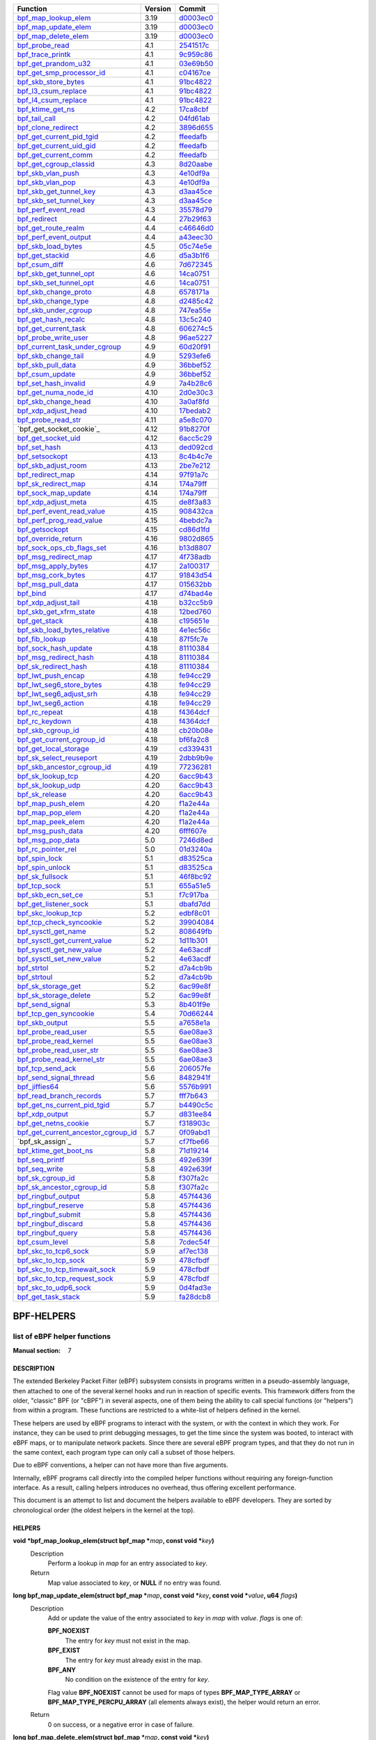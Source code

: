 +---------------------------------------+---------+-----------+
|                Function               | Version |   Commit  |
+=======================================+=========+===========+
|         `bpf_map_lookup_elem`_        |   3.19  | d0003ec0_ |
+---------------------------------------+---------+-----------+
|         `bpf_map_update_elem`_        |   3.19  | d0003ec0_ |
+---------------------------------------+---------+-----------+
|         `bpf_map_delete_elem`_        |   3.19  | d0003ec0_ |
+---------------------------------------+---------+-----------+
|           `bpf_probe_read`_           |   4.1   | 2541517c_ |
+---------------------------------------+---------+-----------+
|          `bpf_trace_printk`_          |   4.1   | 9c959c86_ |
+---------------------------------------+---------+-----------+
|         `bpf_get_prandom_u32`_        |   4.1   | 03e69b50_ |
+---------------------------------------+---------+-----------+
|      `bpf_get_smp_processor_id`_      |   4.1   | c04167ce_ |
+---------------------------------------+---------+-----------+
|         `bpf_skb_store_bytes`_        |   4.1   | 91bc4822_ |
+---------------------------------------+---------+-----------+
|         `bpf_l3_csum_replace`_        |   4.1   | 91bc4822_ |
+---------------------------------------+---------+-----------+
|         `bpf_l4_csum_replace`_        |   4.1   | 91bc4822_ |
+---------------------------------------+---------+-----------+
|          `bpf_ktime_get_ns`_          |   4.2   | 17ca8cbf_ |
+---------------------------------------+---------+-----------+
|            `bpf_tail_call`_           |   4.2   | 04fd61ab_ |
+---------------------------------------+---------+-----------+
|         `bpf_clone_redirect`_         |   4.2   | 3896d655_ |
+---------------------------------------+---------+-----------+
|      `bpf_get_current_pid_tgid`_      |   4.2   | ffeedafb_ |
+---------------------------------------+---------+-----------+
|       `bpf_get_current_uid_gid`_      |   4.2   | ffeedafb_ |
+---------------------------------------+---------+-----------+
|        `bpf_get_current_comm`_        |   4.2   | ffeedafb_ |
+---------------------------------------+---------+-----------+
|       `bpf_get_cgroup_classid`_       |   4.3   | 8d20aabe_ |
+---------------------------------------+---------+-----------+
|          `bpf_skb_vlan_push`_         |   4.3   | 4e10df9a_ |
+---------------------------------------+---------+-----------+
|          `bpf_skb_vlan_pop`_          |   4.3   | 4e10df9a_ |
+---------------------------------------+---------+-----------+
|       `bpf_skb_get_tunnel_key`_       |   4.3   | d3aa45ce_ |
+---------------------------------------+---------+-----------+
|       `bpf_skb_set_tunnel_key`_       |   4.3   | d3aa45ce_ |
+---------------------------------------+---------+-----------+
|         `bpf_perf_event_read`_        |   4.3   | 35578d79_ |
+---------------------------------------+---------+-----------+
|            `bpf_redirect`_            |   4.4   | 27b29f63_ |
+---------------------------------------+---------+-----------+
|         `bpf_get_route_realm`_        |   4.4   | c46646d0_ |
+---------------------------------------+---------+-----------+
|        `bpf_perf_event_output`_       |   4.4   | a43eec30_ |
+---------------------------------------+---------+-----------+
|         `bpf_skb_load_bytes`_         |   4.5   | 05c74e5e_ |
+---------------------------------------+---------+-----------+
|           `bpf_get_stackid`_          |   4.6   | d5a3b1f6_ |
+---------------------------------------+---------+-----------+
|            `bpf_csum_diff`_           |   4.6   | 7d672345_ |
+---------------------------------------+---------+-----------+
|       `bpf_skb_get_tunnel_opt`_       |   4.6   | 14ca0751_ |
+---------------------------------------+---------+-----------+
|       `bpf_skb_set_tunnel_opt`_       |   4.6   | 14ca0751_ |
+---------------------------------------+---------+-----------+
|        `bpf_skb_change_proto`_        |   4.8   | 6578171a_ |
+---------------------------------------+---------+-----------+
|         `bpf_skb_change_type`_        |   4.8   | d2485c42_ |
+---------------------------------------+---------+-----------+
|        `bpf_skb_under_cgroup`_        |   4.8   | 747ea55e_ |
+---------------------------------------+---------+-----------+
|         `bpf_get_hash_recalc`_        |   4.8   | 13c5c240_ |
+---------------------------------------+---------+-----------+
|        `bpf_get_current_task`_        |   4.8   | 606274c5_ |
+---------------------------------------+---------+-----------+
|        `bpf_probe_write_user`_        |   4.8   | 96ae5227_ |
+---------------------------------------+---------+-----------+
|    `bpf_current_task_under_cgroup`_   |   4.9   | 60d20f91_ |
+---------------------------------------+---------+-----------+
|         `bpf_skb_change_tail`_        |   4.9   | 5293efe6_ |
+---------------------------------------+---------+-----------+
|          `bpf_skb_pull_data`_         |   4.9   | 36bbef52_ |
+---------------------------------------+---------+-----------+
|           `bpf_csum_update`_          |   4.9   | 36bbef52_ |
+---------------------------------------+---------+-----------+
|        `bpf_set_hash_invalid`_        |   4.9   | 7a4b28c6_ |
+---------------------------------------+---------+-----------+
|        `bpf_get_numa_node_id`_        |   4.10  | 2d0e30c3_ |
+---------------------------------------+---------+-----------+
|         `bpf_skb_change_head`_        |   4.10  | 3a0af8fd_ |
+---------------------------------------+---------+-----------+
|         `bpf_xdp_adjust_head`_        |   4.10  | 17bedab2_ |
+---------------------------------------+---------+-----------+
|         `bpf_probe_read_str`_         |   4.11  | a5e8c070_ |
+---------------------------------------+---------+-----------+
|        `bpf_get_socket_cookie`_       |   4.12  | 91b8270f_ |
+---------------------------------------+---------+-----------+
|         `bpf_get_socket_uid`_         |   4.12  | 6acc5c29_ |
+---------------------------------------+---------+-----------+
|            `bpf_set_hash`_            |   4.13  | ded092cd_ |
+---------------------------------------+---------+-----------+
|           `bpf_setsockopt`_           |   4.13  | 8c4b4c7e_ |
+---------------------------------------+---------+-----------+
|         `bpf_skb_adjust_room`_        |   4.13  | 2be7e212_ |
+---------------------------------------+---------+-----------+
|          `bpf_redirect_map`_          |   4.14  | 97f91a7c_ |
+---------------------------------------+---------+-----------+
|         `bpf_sk_redirect_map`_        |   4.14  | 174a79ff_ |
+---------------------------------------+---------+-----------+
|         `bpf_sock_map_update`_        |   4.14  | 174a79ff_ |
+---------------------------------------+---------+-----------+
|         `bpf_xdp_adjust_meta`_        |   4.15  | de8f3a83_ |
+---------------------------------------+---------+-----------+
|      `bpf_perf_event_read_value`_     |   4.15  | 908432ca_ |
+---------------------------------------+---------+-----------+
|      `bpf_perf_prog_read_value`_      |   4.15  | 4bebdc7a_ |
+---------------------------------------+---------+-----------+
|           `bpf_getsockopt`_           |   4.15  | cd86d1fd_ |
+---------------------------------------+---------+-----------+
|         `bpf_override_return`_        |   4.16  | 9802d865_ |
+---------------------------------------+---------+-----------+
|      `bpf_sock_ops_cb_flags_set`_     |   4.16  | b13d8807_ |
+---------------------------------------+---------+-----------+
|        `bpf_msg_redirect_map`_        |   4.17  | 4f738adb_ |
+---------------------------------------+---------+-----------+
|         `bpf_msg_apply_bytes`_        |   4.17  | 2a100317_ |
+---------------------------------------+---------+-----------+
|         `bpf_msg_cork_bytes`_         |   4.17  | 91843d54_ |
+---------------------------------------+---------+-----------+
|          `bpf_msg_pull_data`_         |   4.17  | 015632bb_ |
+---------------------------------------+---------+-----------+
|              `bpf_bind`_              |   4.17  | d74bad4e_ |
+---------------------------------------+---------+-----------+
|         `bpf_xdp_adjust_tail`_        |   4.18  | b32cc5b9_ |
+---------------------------------------+---------+-----------+
|       `bpf_skb_get_xfrm_state`_       |   4.18  | 12bed760_ |
+---------------------------------------+---------+-----------+
|            `bpf_get_stack`_           |   4.18  | c195651e_ |
+---------------------------------------+---------+-----------+
|     `bpf_skb_load_bytes_relative`_    |   4.18  | 4e1ec56c_ |
+---------------------------------------+---------+-----------+
|           `bpf_fib_lookup`_           |   4.18  | 87f5fc7e_ |
+---------------------------------------+---------+-----------+
|        `bpf_sock_hash_update`_        |   4.18  | 81110384_ |
+---------------------------------------+---------+-----------+
|        `bpf_msg_redirect_hash`_       |   4.18  | 81110384_ |
+---------------------------------------+---------+-----------+
|        `bpf_sk_redirect_hash`_        |   4.18  | 81110384_ |
+---------------------------------------+---------+-----------+
|         `bpf_lwt_push_encap`_         |   4.18  | fe94cc29_ |
+---------------------------------------+---------+-----------+
|      `bpf_lwt_seg6_store_bytes`_      |   4.18  | fe94cc29_ |
+---------------------------------------+---------+-----------+
|       `bpf_lwt_seg6_adjust_srh`_      |   4.18  | fe94cc29_ |
+---------------------------------------+---------+-----------+
|         `bpf_lwt_seg6_action`_        |   4.18  | fe94cc29_ |
+---------------------------------------+---------+-----------+
|            `bpf_rc_repeat`_           |   4.18  | f4364dcf_ |
+---------------------------------------+---------+-----------+
|           `bpf_rc_keydown`_           |   4.18  | f4364dcf_ |
+---------------------------------------+---------+-----------+
|          `bpf_skb_cgroup_id`_         |   4.18  | cb20b08e_ |
+---------------------------------------+---------+-----------+
|      `bpf_get_current_cgroup_id`_     |   4.18  | bf6fa2c8_ |
+---------------------------------------+---------+-----------+
|        `bpf_get_local_storage`_       |   4.19  | cd339431_ |
+---------------------------------------+---------+-----------+
|       `bpf_sk_select_reuseport`_      |   4.19  | 2dbb9b9e_ |
+---------------------------------------+---------+-----------+
|     `bpf_skb_ancestor_cgroup_id`_     |   4.19  | 77236281_ |
+---------------------------------------+---------+-----------+
|          `bpf_sk_lookup_tcp`_         |   4.20  | 6acc9b43_ |
+---------------------------------------+---------+-----------+
|          `bpf_sk_lookup_udp`_         |   4.20  | 6acc9b43_ |
+---------------------------------------+---------+-----------+
|           `bpf_sk_release`_           |   4.20  | 6acc9b43_ |
+---------------------------------------+---------+-----------+
|          `bpf_map_push_elem`_         |   4.20  | f1a2e44a_ |
+---------------------------------------+---------+-----------+
|          `bpf_map_pop_elem`_          |   4.20  | f1a2e44a_ |
+---------------------------------------+---------+-----------+
|          `bpf_map_peek_elem`_         |   4.20  | f1a2e44a_ |
+---------------------------------------+---------+-----------+
|          `bpf_msg_push_data`_         |   4.20  | 6fff607e_ |
+---------------------------------------+---------+-----------+
|          `bpf_msg_pop_data`_          |   5.0   | 7246d8ed_ |
+---------------------------------------+---------+-----------+
|         `bpf_rc_pointer_rel`_         |   5.0   | 01d3240a_ |
+---------------------------------------+---------+-----------+
|            `bpf_spin_lock`_           |   5.1   | d83525ca_ |
+---------------------------------------+---------+-----------+
|           `bpf_spin_unlock`_          |   5.1   | d83525ca_ |
+---------------------------------------+---------+-----------+
|           `bpf_sk_fullsock`_          |   5.1   | 46f8bc92_ |
+---------------------------------------+---------+-----------+
|            `bpf_tcp_sock`_            |   5.1   | 655a51e5_ |
+---------------------------------------+---------+-----------+
|         `bpf_skb_ecn_set_ce`_         |   5.1   | f7c917ba_ |
+---------------------------------------+---------+-----------+
|        `bpf_get_listener_sock`_       |   5.1   | dbafd7dd_ |
+---------------------------------------+---------+-----------+
|         `bpf_skc_lookup_tcp`_         |   5.2   | edbf8c01_ |
+---------------------------------------+---------+-----------+
|       `bpf_tcp_check_syncookie`_      |   5.2   | 39904084_ |
+---------------------------------------+---------+-----------+
|         `bpf_sysctl_get_name`_        |   5.2   | 808649fb_ |
+---------------------------------------+---------+-----------+
|    `bpf_sysctl_get_current_value`_    |   5.2   | 1d11b301_ |
+---------------------------------------+---------+-----------+
|      `bpf_sysctl_get_new_value`_      |   5.2   | 4e63acdf_ |
+---------------------------------------+---------+-----------+
|      `bpf_sysctl_set_new_value`_      |   5.2   | 4e63acdf_ |
+---------------------------------------+---------+-----------+
|             `bpf_strtol`_             |   5.2   | d7a4cb9b_ |
+---------------------------------------+---------+-----------+
|             `bpf_strtoul`_            |   5.2   | d7a4cb9b_ |
+---------------------------------------+---------+-----------+
|         `bpf_sk_storage_get`_         |   5.2   | 6ac99e8f_ |
+---------------------------------------+---------+-----------+
|        `bpf_sk_storage_delete`_       |   5.2   | 6ac99e8f_ |
+---------------------------------------+---------+-----------+
|           `bpf_send_signal`_          |   5.3   | 8b401f9e_ |
+---------------------------------------+---------+-----------+
|        `bpf_tcp_gen_syncookie`_       |   5.4   | 70d66244_ |
+---------------------------------------+---------+-----------+
|           `bpf_skb_output`_           |   5.5   | a7658e1a_ |
+---------------------------------------+---------+-----------+
|         `bpf_probe_read_user`_        |   5.5   | 6ae08ae3_ |
+---------------------------------------+---------+-----------+
|        `bpf_probe_read_kernel`_       |   5.5   | 6ae08ae3_ |
+---------------------------------------+---------+-----------+
|       `bpf_probe_read_user_str`_      |   5.5   | 6ae08ae3_ |
+---------------------------------------+---------+-----------+
|      `bpf_probe_read_kernel_str`_     |   5.5   | 6ae08ae3_ |
+---------------------------------------+---------+-----------+
|          `bpf_tcp_send_ack`_          |   5.6   | 206057fe_ |
+---------------------------------------+---------+-----------+
|       `bpf_send_signal_thread`_       |   5.6   | 8482941f_ |
+---------------------------------------+---------+-----------+
|            `bpf_jiffies64`_           |   5.6   | 5576b991_ |
+---------------------------------------+---------+-----------+
|       `bpf_read_branch_records`_      |   5.7   | fff7b643_ |
+---------------------------------------+---------+-----------+
|     `bpf_get_ns_current_pid_tgid`_    |   5.7   | b4490c5c_ |
+---------------------------------------+---------+-----------+
|           `bpf_xdp_output`_           |   5.7   | d831ee84_ |
+---------------------------------------+---------+-----------+
|        `bpf_get_netns_cookie`_        |   5.7   | f318903c_ |
+---------------------------------------+---------+-----------+
| `bpf_get_current_ancestor_cgroup_id`_ |   5.7   | 0f09abd1_ |
+---------------------------------------+---------+-----------+
|            `bpf_sk_assign`_           |   5.7   | cf7fbe66_ |
+---------------------------------------+---------+-----------+
|        `bpf_ktime_get_boot_ns`_       |   5.8   | 71d19214_ |
+---------------------------------------+---------+-----------+
|           `bpf_seq_printf`_           |   5.8   | 492e639f_ |
+---------------------------------------+---------+-----------+
|            `bpf_seq_write`_           |   5.8   | 492e639f_ |
+---------------------------------------+---------+-----------+
|          `bpf_sk_cgroup_id`_          |   5.8   | f307fa2c_ |
+---------------------------------------+---------+-----------+
|      `bpf_sk_ancestor_cgroup_id`_     |   5.8   | f307fa2c_ |
+---------------------------------------+---------+-----------+
|         `bpf_ringbuf_output`_         |   5.8   | 457f4436_ |
+---------------------------------------+---------+-----------+
|         `bpf_ringbuf_reserve`_        |   5.8   | 457f4436_ |
+---------------------------------------+---------+-----------+
|         `bpf_ringbuf_submit`_         |   5.8   | 457f4436_ |
+---------------------------------------+---------+-----------+
|         `bpf_ringbuf_discard`_        |   5.8   | 457f4436_ |
+---------------------------------------+---------+-----------+
|          `bpf_ringbuf_query`_         |   5.8   | 457f4436_ |
+---------------------------------------+---------+-----------+
|           `bpf_csum_level`_           |   5.8   | 7cdec54f_ |
+---------------------------------------+---------+-----------+
|        `bpf_skc_to_tcp6_sock`_        |   5.9   | af7ec138_ |
+---------------------------------------+---------+-----------+
|         `bpf_skc_to_tcp_sock`_        |   5.9   | 478cfbdf_ |
+---------------------------------------+---------+-----------+
|    `bpf_skc_to_tcp_timewait_sock`_    |   5.9   | 478cfbdf_ |
+---------------------------------------+---------+-----------+
|     `bpf_skc_to_tcp_request_sock`_    |   5.9   | 478cfbdf_ |
+---------------------------------------+---------+-----------+
|        `bpf_skc_to_udp6_sock`_        |   5.9   | 0d4fad3e_ |
+---------------------------------------+---------+-----------+
|         `bpf_get_task_stack`_         |   5.9   | fa28dcb8_ |
+---------------------------------------+---------+-----------+

.. _d0003ec0: https://github.com/torvalds/linux/commit/d0003ec01c667b731c139e23de3306a8b328ccf5
.. _d0003ec0: https://github.com/torvalds/linux/commit/d0003ec01c667b731c139e23de3306a8b328ccf5
.. _d0003ec0: https://github.com/torvalds/linux/commit/d0003ec01c667b731c139e23de3306a8b328ccf5
.. _2541517c: https://github.com/torvalds/linux/commit/2541517c32be2531e0da59dfd7efc1ce844644f5
.. _9c959c86: https://github.com/torvalds/linux/commit/9c959c863f8217a2ff3d7c296e8223654d240569
.. _03e69b50: https://github.com/torvalds/linux/commit/03e69b508b6f7c51743055c9f61d1dfeadf4b635
.. _c04167ce: https://github.com/torvalds/linux/commit/c04167ce2ca0ecaeaafef006cb0d65cf01b68e42
.. _91bc4822: https://github.com/torvalds/linux/commit/91bc4822c3d61b9bb7ef66d3b77948a4f9177954
.. _91bc4822: https://github.com/torvalds/linux/commit/91bc4822c3d61b9bb7ef66d3b77948a4f9177954
.. _91bc4822: https://github.com/torvalds/linux/commit/91bc4822c3d61b9bb7ef66d3b77948a4f9177954
.. _17ca8cbf: https://github.com/torvalds/linux/commit/17ca8cbf49be3aa94bb1c2b7ee6545fd70094eb4
.. _04fd61ab: https://github.com/torvalds/linux/commit/04fd61ab36ec065e194ab5e74ae34a5240d992bb
.. _3896d655: https://github.com/torvalds/linux/commit/3896d655f4d491c67d669a15f275a39f713410f8
.. _ffeedafb: https://github.com/torvalds/linux/commit/ffeedafbf0236f03aeb2e8db273b3e5ae5f5bc89
.. _ffeedafb: https://github.com/torvalds/linux/commit/ffeedafbf0236f03aeb2e8db273b3e5ae5f5bc89
.. _ffeedafb: https://github.com/torvalds/linux/commit/ffeedafbf0236f03aeb2e8db273b3e5ae5f5bc89
.. _8d20aabe: https://github.com/torvalds/linux/commit/8d20aabe1c76cccac544d9fcc3ad7823d9e98a2d
.. _4e10df9a: https://github.com/torvalds/linux/commit/4e10df9a60d96ced321dd2af71da558c6b750078
.. _4e10df9a: https://github.com/torvalds/linux/commit/4e10df9a60d96ced321dd2af71da558c6b750078
.. _d3aa45ce: https://github.com/torvalds/linux/commit/d3aa45ce6b94c65b83971257317867db13e5f492
.. _d3aa45ce: https://github.com/torvalds/linux/commit/d3aa45ce6b94c65b83971257317867db13e5f492
.. _35578d79: https://github.com/torvalds/linux/commit/35578d7984003097af2b1e34502bc943d40c1804
.. _27b29f63: https://github.com/torvalds/linux/commit/27b29f63058d26c6c1742f1993338280d5a41dc6
.. _c46646d0: https://github.com/torvalds/linux/commit/c46646d0484f5d08e2bede9b45034ba5b8b489cc
.. _a43eec30: https://github.com/torvalds/linux/commit/a43eec304259a6c637f4014a6d4767159b6a3aa3
.. _05c74e5e: https://github.com/torvalds/linux/commit/05c74e5e53f6cb07502c3e6a820f33e2777b6605
.. _d5a3b1f6: https://github.com/torvalds/linux/commit/d5a3b1f691865be576c2bffa708549b8cdccda19
.. _7d672345: https://github.com/torvalds/linux/commit/7d672345ed295b1356a5d9f7111da1d1d7d65867
.. _14ca0751: https://github.com/torvalds/linux/commit/14ca0751c96f8d3d0f52e8ed3b3236f8b34d3460
.. _14ca0751: https://github.com/torvalds/linux/commit/14ca0751c96f8d3d0f52e8ed3b3236f8b34d3460
.. _6578171a: https://github.com/torvalds/linux/commit/6578171a7ff0c31dc73258f93da7407510abf085
.. _d2485c42: https://github.com/torvalds/linux/commit/d2485c4242a826fdf493fd3a27b8b792965b9b9e
.. _747ea55e: https://github.com/torvalds/linux/commit/747ea55e4f78fd980350c39570a986b8c1c3e4aa
.. _13c5c240: https://github.com/torvalds/linux/commit/13c5c240f789bbd2bcacb14a23771491485ae61f
.. _606274c5: https://github.com/torvalds/linux/commit/606274c5abd8e245add01bc7145a8cbb92b69ba8
.. _96ae5227: https://github.com/torvalds/linux/commit/96ae52279594470622ff0585621a13e96b700600
.. _60d20f91: https://github.com/torvalds/linux/commit/60d20f9195b260bdf0ac10c275ae9f6016f9c069
.. _5293efe6: https://github.com/torvalds/linux/commit/5293efe62df81908f2e90c9820c7edcc8e61f5e9
.. _36bbef52: https://github.com/torvalds/linux/commit/36bbef52c7eb646ed6247055a2acd3851e317857
.. _36bbef52: https://github.com/torvalds/linux/commit/36bbef52c7eb646ed6247055a2acd3851e317857
.. _7a4b28c6: https://github.com/torvalds/linux/commit/7a4b28c6cc9ffac50f791b99cc7e46106436e5d8
.. _2d0e30c3: https://github.com/torvalds/linux/commit/2d0e30c30f84d08dc16f0f2af41f1b8a85f0755e
.. _3a0af8fd: https://github.com/torvalds/linux/commit/3a0af8fd61f90920f6fa04e4f1e9a6a73c1b4fd2
.. _17bedab2: https://github.com/torvalds/linux/commit/17bedab2723145d17b14084430743549e6943d03
.. _a5e8c070: https://github.com/torvalds/linux/commit/a5e8c07059d0f0b31737408711d44794928ac218
.. _91b8270f: https://github.com/torvalds/linux/commit/91b8270f2a4d1d9b268de90451cdca63a70052d6
.. _6acc5c29: https://github.com/torvalds/linux/commit/6acc5c2910689fc6ee181bf63085c5efff6a42bd
.. _ded092cd: https://github.com/torvalds/linux/commit/ded092cd73c2c56a394b936f86897f29b2e131c0
.. _8c4b4c7e: https://github.com/torvalds/linux/commit/8c4b4c7e9ff0447995750d9329949fa082520269
.. _2be7e212: https://github.com/torvalds/linux/commit/2be7e212d5419a400d051c84ca9fdd083e5aacac
.. _97f91a7c: https://github.com/torvalds/linux/commit/97f91a7cf04ff605845c20948b8a80e54cbd3376
.. _174a79ff: https://github.com/torvalds/linux/commit/174a79ff9515f400b9a6115643dafd62a635b7e6
.. _174a79ff: https://github.com/torvalds/linux/commit/174a79ff9515f400b9a6115643dafd62a635b7e6
.. _de8f3a83: https://github.com/torvalds/linux/commit/de8f3a83b0a0fddb2cf56e7a718127e9619ea3da
.. _908432ca: https://github.com/torvalds/linux/commit/908432ca84fc229e906ba164219e9ad0fe56f755
.. _4bebdc7a: https://github.com/torvalds/linux/commit/4bebdc7a85aa400c0222b5329861e4ad9252f1e5
.. _cd86d1fd: https://github.com/torvalds/linux/commit/cd86d1fd21025fdd6daf23d1288da405e7ad0ec6
.. _9802d865: https://github.com/torvalds/linux/commit/9802d86585db91655c7d1929a4f6bbe0952ea88e
.. _b13d8807: https://github.com/torvalds/linux/commit/b13d880721729384757f235166068c315326f4a1
.. _4f738adb: https://github.com/torvalds/linux/commit/4f738adba30a7cfc006f605707e7aee847ffefa0
.. _2a100317: https://github.com/torvalds/linux/commit/2a100317c9ebc204a166f16294884fbf9da074ce
.. _91843d54: https://github.com/torvalds/linux/commit/91843d540a139eb8070bcff8aa10089164436deb
.. _015632bb: https://github.com/torvalds/linux/commit/015632bb30daaaee64e1bcac07570860e0bf3092
.. _d74bad4e: https://github.com/torvalds/linux/commit/d74bad4e74ee373787a9ae24197c17b7cdc428d5
.. _b32cc5b9: https://github.com/torvalds/linux/commit/b32cc5b9a346319c171e3ad905e0cddda032b5eb
.. _12bed760: https://github.com/torvalds/linux/commit/12bed760a78da6e12ac8252fec64d019a9eac523
.. _c195651e: https://github.com/torvalds/linux/commit/c195651e565ae7f41a68acb7d4aa7390ad215de1
.. _4e1ec56c: https://github.com/torvalds/linux/commit/4e1ec56cdc59746943b2acfab3c171b930187bbe
.. _87f5fc7e: https://github.com/torvalds/linux/commit/87f5fc7e48dd3175b30dd03b41564e1a8e136323
.. _81110384: https://github.com/torvalds/linux/commit/81110384441a59cff47430f20f049e69b98c17f4
.. _81110384: https://github.com/torvalds/linux/commit/81110384441a59cff47430f20f049e69b98c17f4
.. _81110384: https://github.com/torvalds/linux/commit/81110384441a59cff47430f20f049e69b98c17f4
.. _fe94cc29: https://github.com/torvalds/linux/commit/fe94cc290f535709d3c5ebd1e472dfd0aec7ee79
.. _fe94cc29: https://github.com/torvalds/linux/commit/fe94cc290f535709d3c5ebd1e472dfd0aec7ee79
.. _fe94cc29: https://github.com/torvalds/linux/commit/fe94cc290f535709d3c5ebd1e472dfd0aec7ee79
.. _fe94cc29: https://github.com/torvalds/linux/commit/fe94cc290f535709d3c5ebd1e472dfd0aec7ee79
.. _f4364dcf: https://github.com/torvalds/linux/commit/f4364dcfc86df7c1ca47b256eaf6b6d0cdd0d936
.. _f4364dcf: https://github.com/torvalds/linux/commit/f4364dcfc86df7c1ca47b256eaf6b6d0cdd0d936
.. _cb20b08e: https://github.com/torvalds/linux/commit/cb20b08ead401fd17627a36f035c0bf5bfee5567
.. _bf6fa2c8: https://github.com/torvalds/linux/commit/bf6fa2c893c5237b48569a13fa3c673041430b6c
.. _cd339431: https://github.com/torvalds/linux/commit/cd3394317653837e2eb5c5d0904a8996102af9fc
.. _2dbb9b9e: https://github.com/torvalds/linux/commit/2dbb9b9e6df67d444fbe425c7f6014858d337adf
.. _77236281: https://github.com/torvalds/linux/commit/7723628101aaeb1d723786747529b4ea65c5b5c5
.. _6acc9b43: https://github.com/torvalds/linux/commit/6acc9b432e6714d72d7d77ec7c27f6f8358d0c71
.. _6acc9b43: https://github.com/torvalds/linux/commit/6acc9b432e6714d72d7d77ec7c27f6f8358d0c71
.. _6acc9b43: https://github.com/torvalds/linux/commit/6acc9b432e6714d72d7d77ec7c27f6f8358d0c71
.. _f1a2e44a: https://github.com/torvalds/linux/commit/f1a2e44a3aeccb3ff18d3ccc0b0203e70b95bd92
.. _f1a2e44a: https://github.com/torvalds/linux/commit/f1a2e44a3aeccb3ff18d3ccc0b0203e70b95bd92
.. _f1a2e44a: https://github.com/torvalds/linux/commit/f1a2e44a3aeccb3ff18d3ccc0b0203e70b95bd92
.. _6fff607e: https://github.com/torvalds/linux/commit/6fff607e2f14bd7c63c06c464a6f93b8efbabe28
.. _7246d8ed: https://github.com/torvalds/linux/commit/7246d8ed4dcce23f7509949a77be15fa9f0e3d28
.. _01d3240a: https://github.com/torvalds/linux/commit/01d3240a04f4c09392e13c77b54d4423ebce2d72
.. _d83525ca: https://github.com/torvalds/linux/commit/d83525ca62cf8ebe3271d14c36fb900c294274a2
.. _d83525ca: https://github.com/torvalds/linux/commit/d83525ca62cf8ebe3271d14c36fb900c294274a2
.. _46f8bc92: https://github.com/torvalds/linux/commit/46f8bc92758c6259bcf945e9216098661c1587cd
.. _655a51e5: https://github.com/torvalds/linux/commit/655a51e536c09d15ffa3603b1b6fce2b45b85a1f
.. _f7c917ba: https://github.com/torvalds/linux/commit/f7c917ba11a67632a8452ea99fe132f626a7a2cc
.. _dbafd7dd: https://github.com/torvalds/linux/commit/dbafd7ddd62369b2f3926ab847cbf8fc40e800b7
.. _edbf8c01: https://github.com/torvalds/linux/commit/edbf8c01de5a104a71ed6df2bf6421ceb2836a8e
.. _39904084: https://github.com/torvalds/linux/commit/399040847084a69f345e0a52fd62f04654e0fce3
.. _808649fb: https://github.com/torvalds/linux/commit/808649fb787d918a48a360a668ee4ee9023f0c11
.. _1d11b301: https://github.com/torvalds/linux/commit/1d11b3016cec4ed9770b98e82a61708c8f4926e7
.. _4e63acdf: https://github.com/torvalds/linux/commit/4e63acdff864654cee0ac5aaeda3913798ee78f6
.. _4e63acdf: https://github.com/torvalds/linux/commit/4e63acdff864654cee0ac5aaeda3913798ee78f6
.. _d7a4cb9b: https://github.com/torvalds/linux/commit/d7a4cb9b6705a89937d12c8158a35a3145dc967a
.. _d7a4cb9b: https://github.com/torvalds/linux/commit/d7a4cb9b6705a89937d12c8158a35a3145dc967a
.. _6ac99e8f: https://github.com/torvalds/linux/commit/6ac99e8f23d4b10258406ca0dd7bffca5f31da9d
.. _6ac99e8f: https://github.com/torvalds/linux/commit/6ac99e8f23d4b10258406ca0dd7bffca5f31da9d
.. _8b401f9e: https://github.com/torvalds/linux/commit/8b401f9ed2441ad9e219953927a842d24ed051fc
.. _70d66244: https://github.com/torvalds/linux/commit/70d66244317e958092e9c971b08dd5b7fd29d9cb
.. _a7658e1a: https://github.com/torvalds/linux/commit/a7658e1a4164ce2b9eb4a11aadbba38586e93bd6
.. _6ae08ae3: https://github.com/torvalds/linux/commit/6ae08ae3dea2cfa03dd3665a3c8475c2d429ef47
.. _6ae08ae3: https://github.com/torvalds/linux/commit/6ae08ae3dea2cfa03dd3665a3c8475c2d429ef47
.. _6ae08ae3: https://github.com/torvalds/linux/commit/6ae08ae3dea2cfa03dd3665a3c8475c2d429ef47
.. _6ae08ae3: https://github.com/torvalds/linux/commit/6ae08ae3dea2cfa03dd3665a3c8475c2d429ef47
.. _206057fe: https://github.com/torvalds/linux/commit/206057fe020ac5c037d5e2dd6562a9bd216ec765
.. _8482941f: https://github.com/torvalds/linux/commit/8482941f09067da42f9c3362e15bfb3f3c19d610
.. _5576b991: https://github.com/torvalds/linux/commit/5576b991e9c1a11d2cc21c4b94fc75ec27603896
.. _fff7b643: https://github.com/torvalds/linux/commit/fff7b64355eac6e29b50229ad1512315bc04b44e
.. _b4490c5c: https://github.com/torvalds/linux/commit/b4490c5c4e023f09b7d27c9a9d3e7ad7d09ea6bf
.. _d831ee84: https://github.com/torvalds/linux/commit/d831ee84bfc9173eecf30dbbc2553ae81b996c60
.. _f318903c: https://github.com/torvalds/linux/commit/f318903c0bf42448b4c884732df2bbb0ef7a2284
.. _0f09abd1: https://github.com/torvalds/linux/commit/0f09abd105da6c37713d2b253730a86cb45e127a
.. _cf7fbe66: https://github.com/torvalds/linux/commit/cf7fbe660f2dbd738ab58aea8e9b0ca6ad232449
.. _71d19214: https://github.com/torvalds/linux/commit/71d19214776e61b33da48f7c1b46e522c7f78221
.. _492e639f: https://github.com/torvalds/linux/commit/492e639f0c222784e2e0f121966375f641c61b15
.. _492e639f: https://github.com/torvalds/linux/commit/492e639f0c222784e2e0f121966375f641c61b15
.. _f307fa2c: https://github.com/torvalds/linux/commit/f307fa2cb4c935f7f1ff0aeb880c7b44fb9a642b
.. _f307fa2c: https://github.com/torvalds/linux/commit/f307fa2cb4c935f7f1ff0aeb880c7b44fb9a642b
.. _457f4436: https://github.com/torvalds/linux/commit/457f44363a8894135c85b7a9afd2bd8196db24ab
.. _457f4436: https://github.com/torvalds/linux/commit/457f44363a8894135c85b7a9afd2bd8196db24ab
.. _457f4436: https://github.com/torvalds/linux/commit/457f44363a8894135c85b7a9afd2bd8196db24ab
.. _457f4436: https://github.com/torvalds/linux/commit/457f44363a8894135c85b7a9afd2bd8196db24ab
.. _457f4436: https://github.com/torvalds/linux/commit/457f44363a8894135c85b7a9afd2bd8196db24ab
.. _7cdec54f: https://github.com/torvalds/linux/commit/7cdec54f9713256bb170873a1fc5c75c9127c9d2
.. _af7ec138: https://github.com/torvalds/linux/commit/af7ec13833619e17f03aa73a785a2f871da6d66b
.. _478cfbdf: https://github.com/torvalds/linux/commit/478cfbdf5f13dfe09cfd0b1cbac821f5e27f6108
.. _478cfbdf: https://github.com/torvalds/linux/commit/478cfbdf5f13dfe09cfd0b1cbac821f5e27f6108
.. _478cfbdf: https://github.com/torvalds/linux/commit/478cfbdf5f13dfe09cfd0b1cbac821f5e27f6108
.. _0d4fad3e: https://github.com/torvalds/linux/commit/0d4fad3e57df2bf61e8ffc8d12a34b1caf9b8835
.. _fa28dcb8: https://github.com/torvalds/linux/commit/fa28dcb82a38f8e3993b0fae9106b1a80b59e4f0

.. Copyright (C) All BPF authors and contributors from 2014 to present.
.. See git log include/uapi/linux/bpf.h in kernel tree for details.
.. 
.. %%%LICENSE_START(VERBATIM)
.. Permission is granted to make and distribute verbatim copies of this
.. manual provided the copyright notice and this permission notice are
.. preserved on all copies.
.. 
.. Permission is granted to copy and distribute modified versions of this
.. manual under the conditions for verbatim copying, provided that the
.. entire resulting derived work is distributed under the terms of a
.. permission notice identical to this one.
.. 
.. Since the Linux kernel and libraries are constantly changing, this
.. manual page may be incorrect or out-of-date.  The author(s) assume no
.. responsibility for errors or omissions, or for damages resulting from
.. the use of the information contained herein.  The author(s) may not
.. have taken the same level of care in the production of this manual,
.. which is licensed free of charge, as they might when working
.. professionally.
.. 
.. Formatted or processed versions of this manual, if unaccompanied by
.. the source, must acknowledge the copyright and authors of this work.
.. %%%LICENSE_END
.. 
.. Please do not edit this file. It was generated from the documentation
.. located in file include/uapi/linux/bpf.h of the Linux kernel sources
.. (helpers description), and from scripts/bpf_helpers_doc.py in the same
.. repository (header and footer).

===========
BPF-HELPERS
===========
-------------------------------------------------------------------------------
list of eBPF helper functions
-------------------------------------------------------------------------------

:Manual section: 7

DESCRIPTION
===========

The extended Berkeley Packet Filter (eBPF) subsystem consists in programs
written in a pseudo-assembly language, then attached to one of the several
kernel hooks and run in reaction of specific events. This framework differs
from the older, "classic" BPF (or "cBPF") in several aspects, one of them being
the ability to call special functions (or "helpers") from within a program.
These functions are restricted to a white-list of helpers defined in the
kernel.

These helpers are used by eBPF programs to interact with the system, or with
the context in which they work. For instance, they can be used to print
debugging messages, to get the time since the system was booted, to interact
with eBPF maps, or to manipulate network packets. Since there are several eBPF
program types, and that they do not run in the same context, each program type
can only call a subset of those helpers.

Due to eBPF conventions, a helper can not have more than five arguments.

Internally, eBPF programs call directly into the compiled helper functions
without requiring any foreign-function interface. As a result, calling helpers
introduces no overhead, thus offering excellent performance.

This document is an attempt to list and document the helpers available to eBPF
developers. They are sorted by chronological order (the oldest helpers in the
kernel at the top).

HELPERS
=======

.. _`bpf_map_lookup_elem`:

**void \*bpf_map_lookup_elem(struct bpf_map \***\ *map*\ **, const void \***\ *key*\ **)**
	Description
		Perform a lookup in *map* for an entry associated to *key*.
	Return
		Map value associated to *key*, or **NULL** if no entry was
		found.

.. _`bpf_map_update_elem`:

**long bpf_map_update_elem(struct bpf_map \***\ *map*\ **, const void \***\ *key*\ **, const void \***\ *value*\ **, u64** *flags*\ **)**
	Description
		Add or update the value of the entry associated to *key* in
		*map* with *value*. *flags* is one of:

		**BPF_NOEXIST**
			The entry for *key* must not exist in the map.
		**BPF_EXIST**
			The entry for *key* must already exist in the map.
		**BPF_ANY**
			No condition on the existence of the entry for *key*.

		Flag value **BPF_NOEXIST** cannot be used for maps of types
		**BPF_MAP_TYPE_ARRAY** or **BPF_MAP_TYPE_PERCPU_ARRAY**  (all
		elements always exist), the helper would return an error.
	Return
		0 on success, or a negative error in case of failure.

.. _`bpf_map_delete_elem`:

**long bpf_map_delete_elem(struct bpf_map \***\ *map*\ **, const void \***\ *key*\ **)**
	Description
		Delete entry with *key* from *map*.
	Return
		0 on success, or a negative error in case of failure.

.. _`bpf_probe_read`:

**long bpf_probe_read(void \***\ *dst*\ **, u32** *size*\ **, const void \***\ *unsafe_ptr*\ **)**
	Description
		For tracing programs, safely attempt to read *size* bytes from
		kernel space address *unsafe_ptr* and store the data in *dst*.

		Generally, use **bpf_probe_read_user**\ () or
		**bpf_probe_read_kernel**\ () instead.
	Return
		0 on success, or a negative error in case of failure.

.. _`bpf_ktime_get_ns`:

**u64 bpf_ktime_get_ns(void)**
	Description
		Return the time elapsed since system boot, in nanoseconds.
		Does not include time the system was suspended.
		See: **clock_gettime**\ (**CLOCK_MONOTONIC**)
	Return
		Current *ktime*.

.. _`bpf_trace_printk`:

**long bpf_trace_printk(const char \***\ *fmt*\ **, u32** *fmt_size*\ **, ...)**
	Description
		This helper is a "printk()-like" facility for debugging. It
		prints a message defined by format *fmt* (of size *fmt_size*)
		to file *\/sys/kernel/debug/tracing/trace* from DebugFS, if
		available. It can take up to three additional **u64**
		arguments (as an eBPF helpers, the total number of arguments is
		limited to five).

		Each time the helper is called, it appends a line to the trace.
		Lines are discarded while *\/sys/kernel/debug/tracing/trace* is
		open, use *\/sys/kernel/debug/tracing/trace_pipe* to avoid this.
		The format of the trace is customizable, and the exact output
		one will get depends on the options set in
		*\/sys/kernel/debug/tracing/trace_options* (see also the
		*README* file under the same directory). However, it usually
		defaults to something like:

		::

			telnet-470   [001] .N.. 419421.045894: 0x00000001: <formatted msg>

		In the above:

			* ``telnet`` is the name of the current task.
			* ``470`` is the PID of the current task.
			* ``001`` is the CPU number on which the task is
			  running.
			* In ``.N..``, each character refers to a set of
			  options (whether irqs are enabled, scheduling
			  options, whether hard/softirqs are running, level of
			  preempt_disabled respectively). **N** means that
			  **TIF_NEED_RESCHED** and **PREEMPT_NEED_RESCHED**
			  are set.
			* ``419421.045894`` is a timestamp.
			* ``0x00000001`` is a fake value used by BPF for the
			  instruction pointer register.
			* ``<formatted msg>`` is the message formatted with
			  *fmt*.

		The conversion specifiers supported by *fmt* are similar, but
		more limited than for printk(). They are **%d**, **%i**,
		**%u**, **%x**, **%ld**, **%li**, **%lu**, **%lx**, **%lld**,
		**%lli**, **%llu**, **%llx**, **%p**, **%s**. No modifier (size
		of field, padding with zeroes, etc.) is available, and the
		helper will return **-EINVAL** (but print nothing) if it
		encounters an unknown specifier.

		Also, note that **bpf_trace_printk**\ () is slow, and should
		only be used for debugging purposes. For this reason, a notice
		block (spanning several lines) is printed to kernel logs and
		states that the helper should not be used "for production use"
		the first time this helper is used (or more precisely, when
		**trace_printk**\ () buffers are allocated). For passing values
		to user space, perf events should be preferred.
	Return
		The number of bytes written to the buffer, or a negative error
		in case of failure.

.. _`bpf_get_prandom_u32`:

**u32 bpf_get_prandom_u32(void)**
	Description
		Get a pseudo-random number.

		From a security point of view, this helper uses its own
		pseudo-random internal state, and cannot be used to infer the
		seed of other random functions in the kernel. However, it is
		essential to note that the generator used by the helper is not
		cryptographically secure.
	Return
		A random 32-bit unsigned value.

.. _`bpf_get_smp_processor_id`:

**u32 bpf_get_smp_processor_id(void)**
	Description
		Get the SMP (symmetric multiprocessing) processor id. Note that
		all programs run with preemption disabled, which means that the
		SMP processor id is stable during all the execution of the
		program.
	Return
		The SMP id of the processor running the program.

.. _`bpf_skb_store_bytes`:

**long bpf_skb_store_bytes(struct sk_buff \***\ *skb*\ **, u32** *offset*\ **, const void \***\ *from*\ **, u32** *len*\ **, u64** *flags*\ **)**
	Description
		Store *len* bytes from address *from* into the packet
		associated to *skb*, at *offset*. *flags* are a combination of
		**BPF_F_RECOMPUTE_CSUM** (automatically recompute the
		checksum for the packet after storing the bytes) and
		**BPF_F_INVALIDATE_HASH** (set *skb*\ **->hash**, *skb*\
		**->swhash** and *skb*\ **->l4hash** to 0).

		A call to this helper is susceptible to change the underlying
		packet buffer. Therefore, at load time, all checks on pointers
		previously done by the verifier are invalidated and must be
		performed again, if the helper is used in combination with
		direct packet access.
	Return
		0 on success, or a negative error in case of failure.

.. _`bpf_l3_csum_replace`:

**long bpf_l3_csum_replace(struct sk_buff \***\ *skb*\ **, u32** *offset*\ **, u64** *from*\ **, u64** *to*\ **, u64** *size*\ **)**
	Description
		Recompute the layer 3 (e.g. IP) checksum for the packet
		associated to *skb*. Computation is incremental, so the helper
		must know the former value of the header field that was
		modified (*from*), the new value of this field (*to*), and the
		number of bytes (2 or 4) for this field, stored in *size*.
		Alternatively, it is possible to store the difference between
		the previous and the new values of the header field in *to*, by
		setting *from* and *size* to 0. For both methods, *offset*
		indicates the location of the IP checksum within the packet.

		This helper works in combination with **bpf_csum_diff**\ (),
		which does not update the checksum in-place, but offers more
		flexibility and can handle sizes larger than 2 or 4 for the
		checksum to update.

		A call to this helper is susceptible to change the underlying
		packet buffer. Therefore, at load time, all checks on pointers
		previously done by the verifier are invalidated and must be
		performed again, if the helper is used in combination with
		direct packet access.
	Return
		0 on success, or a negative error in case of failure.

.. _`bpf_l4_csum_replace`:

**long bpf_l4_csum_replace(struct sk_buff \***\ *skb*\ **, u32** *offset*\ **, u64** *from*\ **, u64** *to*\ **, u64** *flags*\ **)**
	Description
		Recompute the layer 4 (e.g. TCP, UDP or ICMP) checksum for the
		packet associated to *skb*. Computation is incremental, so the
		helper must know the former value of the header field that was
		modified (*from*), the new value of this field (*to*), and the
		number of bytes (2 or 4) for this field, stored on the lowest
		four bits of *flags*. Alternatively, it is possible to store
		the difference between the previous and the new values of the
		header field in *to*, by setting *from* and the four lowest
		bits of *flags* to 0. For both methods, *offset* indicates the
		location of the IP checksum within the packet. In addition to
		the size of the field, *flags* can be added (bitwise OR) actual
		flags. With **BPF_F_MARK_MANGLED_0**, a null checksum is left
		untouched (unless **BPF_F_MARK_ENFORCE** is added as well), and
		for updates resulting in a null checksum the value is set to
		**CSUM_MANGLED_0** instead. Flag **BPF_F_PSEUDO_HDR** indicates
		the checksum is to be computed against a pseudo-header.

		This helper works in combination with **bpf_csum_diff**\ (),
		which does not update the checksum in-place, but offers more
		flexibility and can handle sizes larger than 2 or 4 for the
		checksum to update.

		A call to this helper is susceptible to change the underlying
		packet buffer. Therefore, at load time, all checks on pointers
		previously done by the verifier are invalidated and must be
		performed again, if the helper is used in combination with
		direct packet access.
	Return
		0 on success, or a negative error in case of failure.

.. _`bpf_tail_call`:

**long bpf_tail_call(void \***\ *ctx*\ **, struct bpf_map \***\ *prog_array_map*\ **, u32** *index*\ **)**
	Description
		This special helper is used to trigger a "tail call", or in
		other words, to jump into another eBPF program. The same stack
		frame is used (but values on stack and in registers for the
		caller are not accessible to the callee). This mechanism allows
		for program chaining, either for raising the maximum number of
		available eBPF instructions, or to execute given programs in
		conditional blocks. For security reasons, there is an upper
		limit to the number of successive tail calls that can be
		performed.

		Upon call of this helper, the program attempts to jump into a
		program referenced at index *index* in *prog_array_map*, a
		special map of type **BPF_MAP_TYPE_PROG_ARRAY**, and passes
		*ctx*, a pointer to the context.

		If the call succeeds, the kernel immediately runs the first
		instruction of the new program. This is not a function call,
		and it never returns to the previous program. If the call
		fails, then the helper has no effect, and the caller continues
		to run its subsequent instructions. A call can fail if the
		destination program for the jump does not exist (i.e. *index*
		is superior to the number of entries in *prog_array_map*), or
		if the maximum number of tail calls has been reached for this
		chain of programs. This limit is defined in the kernel by the
		macro **MAX_TAIL_CALL_CNT** (not accessible to user space),
		which is currently set to 32.
	Return
		0 on success, or a negative error in case of failure.

.. _`bpf_clone_redirect`:

**long bpf_clone_redirect(struct sk_buff \***\ *skb*\ **, u32** *ifindex*\ **, u64** *flags*\ **)**
	Description
		Clone and redirect the packet associated to *skb* to another
		net device of index *ifindex*. Both ingress and egress
		interfaces can be used for redirection. The **BPF_F_INGRESS**
		value in *flags* is used to make the distinction (ingress path
		is selected if the flag is present, egress path otherwise).
		This is the only flag supported for now.

		In comparison with **bpf_redirect**\ () helper,
		**bpf_clone_redirect**\ () has the associated cost of
		duplicating the packet buffer, but this can be executed out of
		the eBPF program. Conversely, **bpf_redirect**\ () is more
		efficient, but it is handled through an action code where the
		redirection happens only after the eBPF program has returned.

		A call to this helper is susceptible to change the underlying
		packet buffer. Therefore, at load time, all checks on pointers
		previously done by the verifier are invalidated and must be
		performed again, if the helper is used in combination with
		direct packet access.
	Return
		0 on success, or a negative error in case of failure.

.. _`bpf_get_current_pid_tgid`:

**u64 bpf_get_current_pid_tgid(void)**
	Return
		A 64-bit integer containing the current tgid and pid, and
		created as such:
		*current_task*\ **->tgid << 32 \|**
		*current_task*\ **->pid**.

.. _`bpf_get_current_uid_gid`:

**u64 bpf_get_current_uid_gid(void)**
	Return
		A 64-bit integer containing the current GID and UID, and
		created as such: *current_gid* **<< 32 \|** *current_uid*.

.. _`bpf_get_current_comm`:

**long bpf_get_current_comm(void \***\ *buf*\ **, u32** *size_of_buf*\ **)**
	Description
		Copy the **comm** attribute of the current task into *buf* of
		*size_of_buf*. The **comm** attribute contains the name of
		the executable (excluding the path) for the current task. The
		*size_of_buf* must be strictly positive. On success, the
		helper makes sure that the *buf* is NUL-terminated. On failure,
		it is filled with zeroes.
	Return
		0 on success, or a negative error in case of failure.

.. _`bpf_get_cgroup_classid`:

**u32 bpf_get_cgroup_classid(struct sk_buff \***\ *skb*\ **)**
	Description
		Retrieve the classid for the current task, i.e. for the net_cls
		cgroup to which *skb* belongs.

		This helper can be used on TC egress path, but not on ingress.

		The net_cls cgroup provides an interface to tag network packets
		based on a user-provided identifier for all traffic coming from
		the tasks belonging to the related cgroup. See also the related
		kernel documentation, available from the Linux sources in file
		*Documentation/admin-guide/cgroup-v1/net_cls.rst*.

		The Linux kernel has two versions for cgroups: there are
		cgroups v1 and cgroups v2. Both are available to users, who can
		use a mixture of them, but note that the net_cls cgroup is for
		cgroup v1 only. This makes it incompatible with BPF programs
		run on cgroups, which is a cgroup-v2-only feature (a socket can
		only hold data for one version of cgroups at a time).

		This helper is only available is the kernel was compiled with
		the **CONFIG_CGROUP_NET_CLASSID** configuration option set to
		"**y**" or to "**m**".
	Return
		The classid, or 0 for the default unconfigured classid.

.. _`bpf_skb_vlan_push`:

**long bpf_skb_vlan_push(struct sk_buff \***\ *skb*\ **, __be16** *vlan_proto*\ **, u16** *vlan_tci*\ **)**
	Description
		Push a *vlan_tci* (VLAN tag control information) of protocol
		*vlan_proto* to the packet associated to *skb*, then update
		the checksum. Note that if *vlan_proto* is different from
		**ETH_P_8021Q** and **ETH_P_8021AD**, it is considered to
		be **ETH_P_8021Q**.

		A call to this helper is susceptible to change the underlying
		packet buffer. Therefore, at load time, all checks on pointers
		previously done by the verifier are invalidated and must be
		performed again, if the helper is used in combination with
		direct packet access.
	Return
		0 on success, or a negative error in case of failure.

.. _`bpf_skb_vlan_pop`:

**long bpf_skb_vlan_pop(struct sk_buff \***\ *skb*\ **)**
	Description
		Pop a VLAN header from the packet associated to *skb*.

		A call to this helper is susceptible to change the underlying
		packet buffer. Therefore, at load time, all checks on pointers
		previously done by the verifier are invalidated and must be
		performed again, if the helper is used in combination with
		direct packet access.
	Return
		0 on success, or a negative error in case of failure.

.. _`bpf_skb_get_tunnel_key`:

**long bpf_skb_get_tunnel_key(struct sk_buff \***\ *skb*\ **, struct bpf_tunnel_key \***\ *key*\ **, u32** *size*\ **, u64** *flags*\ **)**
	Description
		Get tunnel metadata. This helper takes a pointer *key* to an
		empty **struct bpf_tunnel_key** of **size**, that will be
		filled with tunnel metadata for the packet associated to *skb*.
		The *flags* can be set to **BPF_F_TUNINFO_IPV6**, which
		indicates that the tunnel is based on IPv6 protocol instead of
		IPv4.

		The **struct bpf_tunnel_key** is an object that generalizes the
		principal parameters used by various tunneling protocols into a
		single struct. This way, it can be used to easily make a
		decision based on the contents of the encapsulation header,
		"summarized" in this struct. In particular, it holds the IP
		address of the remote end (IPv4 or IPv6, depending on the case)
		in *key*\ **->remote_ipv4** or *key*\ **->remote_ipv6**. Also,
		this struct exposes the *key*\ **->tunnel_id**, which is
		generally mapped to a VNI (Virtual Network Identifier), making
		it programmable together with the **bpf_skb_set_tunnel_key**\
		() helper.

		Let's imagine that the following code is part of a program
		attached to the TC ingress interface, on one end of a GRE
		tunnel, and is supposed to filter out all messages coming from
		remote ends with IPv4 address other than 10.0.0.1:

		::

			int ret;
			struct bpf_tunnel_key key = {};

			ret = bpf_skb_get_tunnel_key(skb, &key, sizeof(key), 0);
			if (ret < 0)
				return TC_ACT_SHOT;	// drop packet

			if (key.remote_ipv4 != 0x0a000001)
				return TC_ACT_SHOT;	// drop packet

			return TC_ACT_OK;		// accept packet

		This interface can also be used with all encapsulation devices
		that can operate in "collect metadata" mode: instead of having
		one network device per specific configuration, the "collect
		metadata" mode only requires a single device where the
		configuration can be extracted from this helper.

		This can be used together with various tunnels such as VXLan,
		Geneve, GRE or IP in IP (IPIP).
	Return
		0 on success, or a negative error in case of failure.

.. _`bpf_skb_set_tunnel_key`:

**long bpf_skb_set_tunnel_key(struct sk_buff \***\ *skb*\ **, struct bpf_tunnel_key \***\ *key*\ **, u32** *size*\ **, u64** *flags*\ **)**
	Description
		Populate tunnel metadata for packet associated to *skb.* The
		tunnel metadata is set to the contents of *key*, of *size*. The
		*flags* can be set to a combination of the following values:

		**BPF_F_TUNINFO_IPV6**
			Indicate that the tunnel is based on IPv6 protocol
			instead of IPv4.
		**BPF_F_ZERO_CSUM_TX**
			For IPv4 packets, add a flag to tunnel metadata
			indicating that checksum computation should be skipped
			and checksum set to zeroes.
		**BPF_F_DONT_FRAGMENT**
			Add a flag to tunnel metadata indicating that the
			packet should not be fragmented.
		**BPF_F_SEQ_NUMBER**
			Add a flag to tunnel metadata indicating that a
			sequence number should be added to tunnel header before
			sending the packet. This flag was added for GRE
			encapsulation, but might be used with other protocols
			as well in the future.

		Here is a typical usage on the transmit path:

		::

			struct bpf_tunnel_key key;
			     populate key ...
			bpf_skb_set_tunnel_key(skb, &key, sizeof(key), 0);
			bpf_clone_redirect(skb, vxlan_dev_ifindex, 0);

		See also the description of the **bpf_skb_get_tunnel_key**\ ()
		helper for additional information.
	Return
		0 on success, or a negative error in case of failure.

.. _`bpf_perf_event_read`:

**u64 bpf_perf_event_read(struct bpf_map \***\ *map*\ **, u64** *flags*\ **)**
	Description
		Read the value of a perf event counter. This helper relies on a
		*map* of type **BPF_MAP_TYPE_PERF_EVENT_ARRAY**. The nature of
		the perf event counter is selected when *map* is updated with
		perf event file descriptors. The *map* is an array whose size
		is the number of available CPUs, and each cell contains a value
		relative to one CPU. The value to retrieve is indicated by
		*flags*, that contains the index of the CPU to look up, masked
		with **BPF_F_INDEX_MASK**. Alternatively, *flags* can be set to
		**BPF_F_CURRENT_CPU** to indicate that the value for the
		current CPU should be retrieved.

		Note that before Linux 4.13, only hardware perf event can be
		retrieved.

		Also, be aware that the newer helper
		**bpf_perf_event_read_value**\ () is recommended over
		**bpf_perf_event_read**\ () in general. The latter has some ABI
		quirks where error and counter value are used as a return code
		(which is wrong to do since ranges may overlap). This issue is
		fixed with **bpf_perf_event_read_value**\ (), which at the same
		time provides more features over the **bpf_perf_event_read**\
		() interface. Please refer to the description of
		**bpf_perf_event_read_value**\ () for details.
	Return
		The value of the perf event counter read from the map, or a
		negative error code in case of failure.

.. _`bpf_redirect`:

**long bpf_redirect(u32** *ifindex*\ **, u64** *flags*\ **)**
	Description
		Redirect the packet to another net device of index *ifindex*.
		This helper is somewhat similar to **bpf_clone_redirect**\
		(), except that the packet is not cloned, which provides
		increased performance.

		Except for XDP, both ingress and egress interfaces can be used
		for redirection. The **BPF_F_INGRESS** value in *flags* is used
		to make the distinction (ingress path is selected if the flag
		is present, egress path otherwise). Currently, XDP only
		supports redirection to the egress interface, and accepts no
		flag at all.

		The same effect can also be attained with the more generic
		**bpf_redirect_map**\ (), which uses a BPF map to store the
		redirect target instead of providing it directly to the helper.
	Return
		For XDP, the helper returns **XDP_REDIRECT** on success or
		**XDP_ABORTED** on error. For other program types, the values
		are **TC_ACT_REDIRECT** on success or **TC_ACT_SHOT** on
		error.

.. _`bpf_get_route_realm`:

**u32 bpf_get_route_realm(struct sk_buff \***\ *skb*\ **)**
	Description
		Retrieve the realm or the route, that is to say the
		**tclassid** field of the destination for the *skb*. The
		identifier retrieved is a user-provided tag, similar to the
		one used with the net_cls cgroup (see description for
		**bpf_get_cgroup_classid**\ () helper), but here this tag is
		held by a route (a destination entry), not by a task.

		Retrieving this identifier works with the clsact TC egress hook
		(see also **tc-bpf(8)**), or alternatively on conventional
		classful egress qdiscs, but not on TC ingress path. In case of
		clsact TC egress hook, this has the advantage that, internally,
		the destination entry has not been dropped yet in the transmit
		path. Therefore, the destination entry does not need to be
		artificially held via **netif_keep_dst**\ () for a classful
		qdisc until the *skb* is freed.

		This helper is available only if the kernel was compiled with
		**CONFIG_IP_ROUTE_CLASSID** configuration option.
	Return
		The realm of the route for the packet associated to *skb*, or 0
		if none was found.

.. _`bpf_perf_event_output`:

**long bpf_perf_event_output(void \***\ *ctx*\ **, struct bpf_map \***\ *map*\ **, u64** *flags*\ **, void \***\ *data*\ **, u64** *size*\ **)**
	Description
		Write raw *data* blob into a special BPF perf event held by
		*map* of type **BPF_MAP_TYPE_PERF_EVENT_ARRAY**. This perf
		event must have the following attributes: **PERF_SAMPLE_RAW**
		as **sample_type**, **PERF_TYPE_SOFTWARE** as **type**, and
		**PERF_COUNT_SW_BPF_OUTPUT** as **config**.

		The *flags* are used to indicate the index in *map* for which
		the value must be put, masked with **BPF_F_INDEX_MASK**.
		Alternatively, *flags* can be set to **BPF_F_CURRENT_CPU**
		to indicate that the index of the current CPU core should be
		used.

		The value to write, of *size*, is passed through eBPF stack and
		pointed by *data*.

		The context of the program *ctx* needs also be passed to the
		helper.

		On user space, a program willing to read the values needs to
		call **perf_event_open**\ () on the perf event (either for
		one or for all CPUs) and to store the file descriptor into the
		*map*. This must be done before the eBPF program can send data
		into it. An example is available in file
		*samples/bpf/trace_output_user.c* in the Linux kernel source
		tree (the eBPF program counterpart is in
		*samples/bpf/trace_output_kern.c*).

		**bpf_perf_event_output**\ () achieves better performance
		than **bpf_trace_printk**\ () for sharing data with user
		space, and is much better suitable for streaming data from eBPF
		programs.

		Note that this helper is not restricted to tracing use cases
		and can be used with programs attached to TC or XDP as well,
		where it allows for passing data to user space listeners. Data
		can be:

		* Only custom structs,
		* Only the packet payload, or
		* A combination of both.
	Return
		0 on success, or a negative error in case of failure.

.. _`bpf_skb_load_bytes`:

**long bpf_skb_load_bytes(const void \***\ *skb*\ **, u32** *offset*\ **, void \***\ *to*\ **, u32** *len*\ **)**
	Description
		This helper was provided as an easy way to load data from a
		packet. It can be used to load *len* bytes from *offset* from
		the packet associated to *skb*, into the buffer pointed by
		*to*.

		Since Linux 4.7, usage of this helper has mostly been replaced
		by "direct packet access", enabling packet data to be
		manipulated with *skb*\ **->data** and *skb*\ **->data_end**
		pointing respectively to the first byte of packet data and to
		the byte after the last byte of packet data. However, it
		remains useful if one wishes to read large quantities of data
		at once from a packet into the eBPF stack.
	Return
		0 on success, or a negative error in case of failure.

.. _`bpf_get_stackid`:

**long bpf_get_stackid(void \***\ *ctx*\ **, struct bpf_map \***\ *map*\ **, u64** *flags*\ **)**
	Description
		Walk a user or a kernel stack and return its id. To achieve
		this, the helper needs *ctx*, which is a pointer to the context
		on which the tracing program is executed, and a pointer to a
		*map* of type **BPF_MAP_TYPE_STACK_TRACE**.

		The last argument, *flags*, holds the number of stack frames to
		skip (from 0 to 255), masked with
		**BPF_F_SKIP_FIELD_MASK**. The next bits can be used to set
		a combination of the following flags:

		**BPF_F_USER_STACK**
			Collect a user space stack instead of a kernel stack.
		**BPF_F_FAST_STACK_CMP**
			Compare stacks by hash only.
		**BPF_F_REUSE_STACKID**
			If two different stacks hash into the same *stackid*,
			discard the old one.

		The stack id retrieved is a 32 bit long integer handle which
		can be further combined with other data (including other stack
		ids) and used as a key into maps. This can be useful for
		generating a variety of graphs (such as flame graphs or off-cpu
		graphs).

		For walking a stack, this helper is an improvement over
		**bpf_probe_read**\ (), which can be used with unrolled loops
		but is not efficient and consumes a lot of eBPF instructions.
		Instead, **bpf_get_stackid**\ () can collect up to
		**PERF_MAX_STACK_DEPTH** both kernel and user frames. Note that
		this limit can be controlled with the **sysctl** program, and
		that it should be manually increased in order to profile long
		user stacks (such as stacks for Java programs). To do so, use:

		::

			# sysctl kernel.perf_event_max_stack=<new value>
	Return
		The positive or null stack id on success, or a negative error
		in case of failure.

.. _`bpf_csum_diff`:

**s64 bpf_csum_diff(__be32 \***\ *from*\ **, u32** *from_size*\ **, __be32 \***\ *to*\ **, u32** *to_size*\ **, __wsum** *seed*\ **)**
	Description
		Compute a checksum difference, from the raw buffer pointed by
		*from*, of length *from_size* (that must be a multiple of 4),
		towards the raw buffer pointed by *to*, of size *to_size*
		(same remark). An optional *seed* can be added to the value
		(this can be cascaded, the seed may come from a previous call
		to the helper).

		This is flexible enough to be used in several ways:

		* With *from_size* == 0, *to_size* > 0 and *seed* set to
		  checksum, it can be used when pushing new data.
		* With *from_size* > 0, *to_size* == 0 and *seed* set to
		  checksum, it can be used when removing data from a packet.
		* With *from_size* > 0, *to_size* > 0 and *seed* set to 0, it
		  can be used to compute a diff. Note that *from_size* and
		  *to_size* do not need to be equal.

		This helper can be used in combination with
		**bpf_l3_csum_replace**\ () and **bpf_l4_csum_replace**\ (), to
		which one can feed in the difference computed with
		**bpf_csum_diff**\ ().
	Return
		The checksum result, or a negative error code in case of
		failure.

.. _`bpf_skb_get_tunnel_opt`:

**long bpf_skb_get_tunnel_opt(struct sk_buff \***\ *skb*\ **, void \***\ *opt*\ **, u32** *size*\ **)**
	Description
		Retrieve tunnel options metadata for the packet associated to
		*skb*, and store the raw tunnel option data to the buffer *opt*
		of *size*.

		This helper can be used with encapsulation devices that can
		operate in "collect metadata" mode (please refer to the related
		note in the description of **bpf_skb_get_tunnel_key**\ () for
		more details). A particular example where this can be used is
		in combination with the Geneve encapsulation protocol, where it
		allows for pushing (with **bpf_skb_get_tunnel_opt**\ () helper)
		and retrieving arbitrary TLVs (Type-Length-Value headers) from
		the eBPF program. This allows for full customization of these
		headers.
	Return
		The size of the option data retrieved.

.. _`bpf_skb_set_tunnel_opt`:

**long bpf_skb_set_tunnel_opt(struct sk_buff \***\ *skb*\ **, void \***\ *opt*\ **, u32** *size*\ **)**
	Description
		Set tunnel options metadata for the packet associated to *skb*
		to the option data contained in the raw buffer *opt* of *size*.

		See also the description of the **bpf_skb_get_tunnel_opt**\ ()
		helper for additional information.
	Return
		0 on success, or a negative error in case of failure.

.. _`bpf_skb_change_proto`:

**long bpf_skb_change_proto(struct sk_buff \***\ *skb*\ **, __be16** *proto*\ **, u64** *flags*\ **)**
	Description
		Change the protocol of the *skb* to *proto*. Currently
		supported are transition from IPv4 to IPv6, and from IPv6 to
		IPv4. The helper takes care of the groundwork for the
		transition, including resizing the socket buffer. The eBPF
		program is expected to fill the new headers, if any, via
		**skb_store_bytes**\ () and to recompute the checksums with
		**bpf_l3_csum_replace**\ () and **bpf_l4_csum_replace**\
		(). The main case for this helper is to perform NAT64
		operations out of an eBPF program.

		Internally, the GSO type is marked as dodgy so that headers are
		checked and segments are recalculated by the GSO/GRO engine.
		The size for GSO target is adapted as well.

		All values for *flags* are reserved for future usage, and must
		be left at zero.

		A call to this helper is susceptible to change the underlying
		packet buffer. Therefore, at load time, all checks on pointers
		previously done by the verifier are invalidated and must be
		performed again, if the helper is used in combination with
		direct packet access.
	Return
		0 on success, or a negative error in case of failure.

.. _`bpf_skb_change_type`:

**long bpf_skb_change_type(struct sk_buff \***\ *skb*\ **, u32** *type*\ **)**
	Description
		Change the packet type for the packet associated to *skb*. This
		comes down to setting *skb*\ **->pkt_type** to *type*, except
		the eBPF program does not have a write access to *skb*\
		**->pkt_type** beside this helper. Using a helper here allows
		for graceful handling of errors.

		The major use case is to change incoming *skb*s to
		**PACKET_HOST** in a programmatic way instead of having to
		recirculate via **redirect**\ (..., **BPF_F_INGRESS**), for
		example.

		Note that *type* only allows certain values. At this time, they
		are:

		**PACKET_HOST**
			Packet is for us.
		**PACKET_BROADCAST**
			Send packet to all.
		**PACKET_MULTICAST**
			Send packet to group.
		**PACKET_OTHERHOST**
			Send packet to someone else.
	Return
		0 on success, or a negative error in case of failure.

.. _`bpf_skb_under_cgroup`:

**long bpf_skb_under_cgroup(struct sk_buff \***\ *skb*\ **, struct bpf_map \***\ *map*\ **, u32** *index*\ **)**
	Description
		Check whether *skb* is a descendant of the cgroup2 held by
		*map* of type **BPF_MAP_TYPE_CGROUP_ARRAY**, at *index*.
	Return
		The return value depends on the result of the test, and can be:

		* 0, if the *skb* failed the cgroup2 descendant test.
		* 1, if the *skb* succeeded the cgroup2 descendant test.
		* A negative error code, if an error occurred.

.. _`bpf_get_hash_recalc`:

**u32 bpf_get_hash_recalc(struct sk_buff \***\ *skb*\ **)**
	Description
		Retrieve the hash of the packet, *skb*\ **->hash**. If it is
		not set, in particular if the hash was cleared due to mangling,
		recompute this hash. Later accesses to the hash can be done
		directly with *skb*\ **->hash**.

		Calling **bpf_set_hash_invalid**\ (), changing a packet
		prototype with **bpf_skb_change_proto**\ (), or calling
		**bpf_skb_store_bytes**\ () with the
		**BPF_F_INVALIDATE_HASH** are actions susceptible to clear
		the hash and to trigger a new computation for the next call to
		**bpf_get_hash_recalc**\ ().
	Return
		The 32-bit hash.

.. _`bpf_get_current_task`:

**u64 bpf_get_current_task(void)**
	Return
		A pointer to the current task struct.

.. _`bpf_probe_write_user`:

**long bpf_probe_write_user(void \***\ *dst*\ **, const void \***\ *src*\ **, u32** *len*\ **)**
	Description
		Attempt in a safe way to write *len* bytes from the buffer
		*src* to *dst* in memory. It only works for threads that are in
		user context, and *dst* must be a valid user space address.

		This helper should not be used to implement any kind of
		security mechanism because of TOC-TOU attacks, but rather to
		debug, divert, and manipulate execution of semi-cooperative
		processes.

		Keep in mind that this feature is meant for experiments, and it
		has a risk of crashing the system and running programs.
		Therefore, when an eBPF program using this helper is attached,
		a warning including PID and process name is printed to kernel
		logs.
	Return
		0 on success, or a negative error in case of failure.

.. _`bpf_current_task_under_cgroup`:

**long bpf_current_task_under_cgroup(struct bpf_map \***\ *map*\ **, u32** *index*\ **)**
	Description
		Check whether the probe is being run is the context of a given
		subset of the cgroup2 hierarchy. The cgroup2 to test is held by
		*map* of type **BPF_MAP_TYPE_CGROUP_ARRAY**, at *index*.
	Return
		The return value depends on the result of the test, and can be:

		* 0, if the *skb* task belongs to the cgroup2.
		* 1, if the *skb* task does not belong to the cgroup2.
		* A negative error code, if an error occurred.

.. _`bpf_skb_change_tail`:

**long bpf_skb_change_tail(struct sk_buff \***\ *skb*\ **, u32** *len*\ **, u64** *flags*\ **)**
	Description
		Resize (trim or grow) the packet associated to *skb* to the
		new *len*. The *flags* are reserved for future usage, and must
		be left at zero.

		The basic idea is that the helper performs the needed work to
		change the size of the packet, then the eBPF program rewrites
		the rest via helpers like **bpf_skb_store_bytes**\ (),
		**bpf_l3_csum_replace**\ (), **bpf_l3_csum_replace**\ ()
		and others. This helper is a slow path utility intended for
		replies with control messages. And because it is targeted for
		slow path, the helper itself can afford to be slow: it
		implicitly linearizes, unclones and drops offloads from the
		*skb*.

		A call to this helper is susceptible to change the underlying
		packet buffer. Therefore, at load time, all checks on pointers
		previously done by the verifier are invalidated and must be
		performed again, if the helper is used in combination with
		direct packet access.
	Return
		0 on success, or a negative error in case of failure.

.. _`bpf_skb_pull_data`:

**long bpf_skb_pull_data(struct sk_buff \***\ *skb*\ **, u32** *len*\ **)**
	Description
		Pull in non-linear data in case the *skb* is non-linear and not
		all of *len* are part of the linear section. Make *len* bytes
		from *skb* readable and writable. If a zero value is passed for
		*len*, then the whole length of the *skb* is pulled.

		This helper is only needed for reading and writing with direct
		packet access.

		For direct packet access, testing that offsets to access
		are within packet boundaries (test on *skb*\ **->data_end**) is
		susceptible to fail if offsets are invalid, or if the requested
		data is in non-linear parts of the *skb*. On failure the
		program can just bail out, or in the case of a non-linear
		buffer, use a helper to make the data available. The
		**bpf_skb_load_bytes**\ () helper is a first solution to access
		the data. Another one consists in using **bpf_skb_pull_data**
		to pull in once the non-linear parts, then retesting and
		eventually access the data.

		At the same time, this also makes sure the *skb* is uncloned,
		which is a necessary condition for direct write. As this needs
		to be an invariant for the write part only, the verifier
		detects writes and adds a prologue that is calling
		**bpf_skb_pull_data()** to effectively unclone the *skb* from
		the very beginning in case it is indeed cloned.

		A call to this helper is susceptible to change the underlying
		packet buffer. Therefore, at load time, all checks on pointers
		previously done by the verifier are invalidated and must be
		performed again, if the helper is used in combination with
		direct packet access.
	Return
		0 on success, or a negative error in case of failure.

.. _`bpf_csum_update`:

**s64 bpf_csum_update(struct sk_buff \***\ *skb*\ **, __wsum** *csum*\ **)**
	Description
		Add the checksum *csum* into *skb*\ **->csum** in case the
		driver has supplied a checksum for the entire packet into that
		field. Return an error otherwise. This helper is intended to be
		used in combination with **bpf_csum_diff**\ (), in particular
		when the checksum needs to be updated after data has been
		written into the packet through direct packet access.
	Return
		The checksum on success, or a negative error code in case of
		failure.

.. _`bpf_set_hash_invalid`:

**void bpf_set_hash_invalid(struct sk_buff \***\ *skb*\ **)**
	Description
		Invalidate the current *skb*\ **->hash**. It can be used after
		mangling on headers through direct packet access, in order to
		indicate that the hash is outdated and to trigger a
		recalculation the next time the kernel tries to access this
		hash or when the **bpf_get_hash_recalc**\ () helper is called.


.. _`bpf_get_numa_node_id`:

**long bpf_get_numa_node_id(void)**
	Description
		Return the id of the current NUMA node. The primary use case
		for this helper is the selection of sockets for the local NUMA
		node, when the program is attached to sockets using the
		**SO_ATTACH_REUSEPORT_EBPF** option (see also **socket(7)**),
		but the helper is also available to other eBPF program types,
		similarly to **bpf_get_smp_processor_id**\ ().
	Return
		The id of current NUMA node.

.. _`bpf_skb_change_head`:

**long bpf_skb_change_head(struct sk_buff \***\ *skb*\ **, u32** *len*\ **, u64** *flags*\ **)**
	Description
		Grows headroom of packet associated to *skb* and adjusts the
		offset of the MAC header accordingly, adding *len* bytes of
		space. It automatically extends and reallocates memory as
		required.

		This helper can be used on a layer 3 *skb* to push a MAC header
		for redirection into a layer 2 device.

		All values for *flags* are reserved for future usage, and must
		be left at zero.

		A call to this helper is susceptible to change the underlying
		packet buffer. Therefore, at load time, all checks on pointers
		previously done by the verifier are invalidated and must be
		performed again, if the helper is used in combination with
		direct packet access.
	Return
		0 on success, or a negative error in case of failure.

.. _`bpf_xdp_adjust_head`:

**long bpf_xdp_adjust_head(struct xdp_buff \***\ *xdp_md*\ **, int** *delta*\ **)**
	Description
		Adjust (move) *xdp_md*\ **->data** by *delta* bytes. Note that
		it is possible to use a negative value for *delta*. This helper
		can be used to prepare the packet for pushing or popping
		headers.

		A call to this helper is susceptible to change the underlying
		packet buffer. Therefore, at load time, all checks on pointers
		previously done by the verifier are invalidated and must be
		performed again, if the helper is used in combination with
		direct packet access.
	Return
		0 on success, or a negative error in case of failure.

.. _`bpf_probe_read_str`:

**long bpf_probe_read_str(void \***\ *dst*\ **, u32** *size*\ **, const void \***\ *unsafe_ptr*\ **)**
	Description
		Copy a NUL terminated string from an unsafe kernel address
		*unsafe_ptr* to *dst*. See **bpf_probe_read_kernel_str**\ () for
		more details.

		Generally, use **bpf_probe_read_user_str**\ () or
		**bpf_probe_read_kernel_str**\ () instead.
	Return
		On success, the strictly positive length of the string,
		including the trailing NUL character. On error, a negative
		value.

.. _`bpf_get_socket_cookie`:

**u64 bpf_get_socket_cookie(struct sk_buff \***\ *skb*\ **)**
	Description
		If the **struct sk_buff** pointed by *skb* has a known socket,
		retrieve the cookie (generated by the kernel) of this socket.
		If no cookie has been set yet, generate a new cookie. Once
		generated, the socket cookie remains stable for the life of the
		socket. This helper can be useful for monitoring per socket
		networking traffic statistics as it provides a global socket
		identifier that can be assumed unique.
	Return
		A 8-byte long non-decreasing number on success, or 0 if the
		socket field is missing inside *skb*.

.. _`bpf_get_socket_cookie`:

**u64 bpf_get_socket_cookie(struct bpf_sock_addr \***\ *ctx*\ **)**
	Description
		Equivalent to bpf_get_socket_cookie() helper that accepts
		*skb*, but gets socket from **struct bpf_sock_addr** context.
	Return
		A 8-byte long non-decreasing number.

.. _`bpf_get_socket_cookie`:

**u64 bpf_get_socket_cookie(struct bpf_sock_ops \***\ *ctx*\ **)**
	Description
		Equivalent to **bpf_get_socket_cookie**\ () helper that accepts
		*skb*, but gets socket from **struct bpf_sock_ops** context.
	Return
		A 8-byte long non-decreasing number.

.. _`bpf_get_socket_uid`:

**u32 bpf_get_socket_uid(struct sk_buff \***\ *skb*\ **)**
	Return
		The owner UID of the socket associated to *skb*. If the socket
		is **NULL**, or if it is not a full socket (i.e. if it is a
		time-wait or a request socket instead), **overflowuid** value
		is returned (note that **overflowuid** might also be the actual
		UID value for the socket).

.. _`bpf_set_hash`:

**long bpf_set_hash(struct sk_buff \***\ *skb*\ **, u32** *hash*\ **)**
	Description
		Set the full hash for *skb* (set the field *skb*\ **->hash**)
		to value *hash*.
	Return
		0

.. _`bpf_setsockopt`:

**long bpf_setsockopt(void \***\ *bpf_socket*\ **, int** *level*\ **, int** *optname*\ **, void \***\ *optval*\ **, int** *optlen*\ **)**
	Description
		Emulate a call to **setsockopt()** on the socket associated to
		*bpf_socket*, which must be a full socket. The *level* at
		which the option resides and the name *optname* of the option
		must be specified, see **setsockopt(2)** for more information.
		The option value of length *optlen* is pointed by *optval*.

		*bpf_socket* should be one of the following:

		* **struct bpf_sock_ops** for **BPF_PROG_TYPE_SOCK_OPS**.
		* **struct bpf_sock_addr** for **BPF_CGROUP_INET4_CONNECT**
		  and **BPF_CGROUP_INET6_CONNECT**.

		This helper actually implements a subset of **setsockopt()**.
		It supports the following *level*\ s:

		* **SOL_SOCKET**, which supports the following *optname*\ s:
		  **SO_RCVBUF**, **SO_SNDBUF**, **SO_MAX_PACING_RATE**,
		  **SO_PRIORITY**, **SO_RCVLOWAT**, **SO_MARK**,
		  **SO_BINDTODEVICE**, **SO_KEEPALIVE**.
		* **IPPROTO_TCP**, which supports the following *optname*\ s:
		  **TCP_CONGESTION**, **TCP_BPF_IW**,
		  **TCP_BPF_SNDCWND_CLAMP**, **TCP_SAVE_SYN**,
		  **TCP_KEEPIDLE**, **TCP_KEEPINTVL**, **TCP_KEEPCNT**,
		  **TCP_SYNCNT**, **TCP_USER_TIMEOUT**.
		* **IPPROTO_IP**, which supports *optname* **IP_TOS**.
		* **IPPROTO_IPV6**, which supports *optname* **IPV6_TCLASS**.
	Return
		0 on success, or a negative error in case of failure.

.. _`bpf_skb_adjust_room`:

**long bpf_skb_adjust_room(struct sk_buff \***\ *skb*\ **, s32** *len_diff*\ **, u32** *mode*\ **, u64** *flags*\ **)**
	Description
		Grow or shrink the room for data in the packet associated to
		*skb* by *len_diff*, and according to the selected *mode*.

		By default, the helper will reset any offloaded checksum
		indicator of the skb to CHECKSUM_NONE. This can be avoided
		by the following flag:

		* **BPF_F_ADJ_ROOM_NO_CSUM_RESET**: Do not reset offloaded
		  checksum data of the skb to CHECKSUM_NONE.

		There are two supported modes at this time:

		* **BPF_ADJ_ROOM_MAC**: Adjust room at the mac layer
		  (room space is added or removed below the layer 2 header).

		* **BPF_ADJ_ROOM_NET**: Adjust room at the network layer
		  (room space is added or removed below the layer 3 header).

		The following flags are supported at this time:

		* **BPF_F_ADJ_ROOM_FIXED_GSO**: Do not adjust gso_size.
		  Adjusting mss in this way is not allowed for datagrams.

		* **BPF_F_ADJ_ROOM_ENCAP_L3_IPV4**,
		  **BPF_F_ADJ_ROOM_ENCAP_L3_IPV6**:
		  Any new space is reserved to hold a tunnel header.
		  Configure skb offsets and other fields accordingly.

		* **BPF_F_ADJ_ROOM_ENCAP_L4_GRE**,
		  **BPF_F_ADJ_ROOM_ENCAP_L4_UDP**:
		  Use with ENCAP_L3 flags to further specify the tunnel type.

		* **BPF_F_ADJ_ROOM_ENCAP_L2**\ (*len*):
		  Use with ENCAP_L3/L4 flags to further specify the tunnel
		  type; *len* is the length of the inner MAC header.

		A call to this helper is susceptible to change the underlying
		packet buffer. Therefore, at load time, all checks on pointers
		previously done by the verifier are invalidated and must be
		performed again, if the helper is used in combination with
		direct packet access.
	Return
		0 on success, or a negative error in case of failure.

.. _`bpf_redirect_map`:

**long bpf_redirect_map(struct bpf_map \***\ *map*\ **, u32** *key*\ **, u64** *flags*\ **)**
	Description
		Redirect the packet to the endpoint referenced by *map* at
		index *key*. Depending on its type, this *map* can contain
		references to net devices (for forwarding packets through other
		ports), or to CPUs (for redirecting XDP frames to another CPU;
		but this is only implemented for native XDP (with driver
		support) as of this writing).

		The lower two bits of *flags* are used as the return code if
		the map lookup fails. This is so that the return value can be
		one of the XDP program return codes up to **XDP_TX**, as chosen
		by the caller. Any higher bits in the *flags* argument must be
		unset.

		See also **bpf_redirect**\ (), which only supports redirecting
		to an ifindex, but doesn't require a map to do so.
	Return
		**XDP_REDIRECT** on success, or the value of the two lower bits
		of the *flags* argument on error.

.. _`bpf_sk_redirect_map`:

**long bpf_sk_redirect_map(struct sk_buff \***\ *skb*\ **, struct bpf_map \***\ *map*\ **, u32** *key*\ **, u64** *flags*\ **)**
	Description
		Redirect the packet to the socket referenced by *map* (of type
		**BPF_MAP_TYPE_SOCKMAP**) at index *key*. Both ingress and
		egress interfaces can be used for redirection. The
		**BPF_F_INGRESS** value in *flags* is used to make the
		distinction (ingress path is selected if the flag is present,
		egress path otherwise). This is the only flag supported for now.
	Return
		**SK_PASS** on success, or **SK_DROP** on error.

.. _`bpf_sock_map_update`:

**long bpf_sock_map_update(struct bpf_sock_ops \***\ *skops*\ **, struct bpf_map \***\ *map*\ **, void \***\ *key*\ **, u64** *flags*\ **)**
	Description
		Add an entry to, or update a *map* referencing sockets. The
		*skops* is used as a new value for the entry associated to
		*key*. *flags* is one of:

		**BPF_NOEXIST**
			The entry for *key* must not exist in the map.
		**BPF_EXIST**
			The entry for *key* must already exist in the map.
		**BPF_ANY**
			No condition on the existence of the entry for *key*.

		If the *map* has eBPF programs (parser and verdict), those will
		be inherited by the socket being added. If the socket is
		already attached to eBPF programs, this results in an error.
	Return
		0 on success, or a negative error in case of failure.

.. _`bpf_xdp_adjust_meta`:

**long bpf_xdp_adjust_meta(struct xdp_buff \***\ *xdp_md*\ **, int** *delta*\ **)**
	Description
		Adjust the address pointed by *xdp_md*\ **->data_meta** by
		*delta* (which can be positive or negative). Note that this
		operation modifies the address stored in *xdp_md*\ **->data**,
		so the latter must be loaded only after the helper has been
		called.

		The use of *xdp_md*\ **->data_meta** is optional and programs
		are not required to use it. The rationale is that when the
		packet is processed with XDP (e.g. as DoS filter), it is
		possible to push further meta data along with it before passing
		to the stack, and to give the guarantee that an ingress eBPF
		program attached as a TC classifier on the same device can pick
		this up for further post-processing. Since TC works with socket
		buffers, it remains possible to set from XDP the **mark** or
		**priority** pointers, or other pointers for the socket buffer.
		Having this scratch space generic and programmable allows for
		more flexibility as the user is free to store whatever meta
		data they need.

		A call to this helper is susceptible to change the underlying
		packet buffer. Therefore, at load time, all checks on pointers
		previously done by the verifier are invalidated and must be
		performed again, if the helper is used in combination with
		direct packet access.
	Return
		0 on success, or a negative error in case of failure.

.. _`bpf_perf_event_read_value`:

**long bpf_perf_event_read_value(struct bpf_map \***\ *map*\ **, u64** *flags*\ **, struct bpf_perf_event_value \***\ *buf*\ **, u32** *buf_size*\ **)**
	Description
		Read the value of a perf event counter, and store it into *buf*
		of size *buf_size*. This helper relies on a *map* of type
		**BPF_MAP_TYPE_PERF_EVENT_ARRAY**. The nature of the perf event
		counter is selected when *map* is updated with perf event file
		descriptors. The *map* is an array whose size is the number of
		available CPUs, and each cell contains a value relative to one
		CPU. The value to retrieve is indicated by *flags*, that
		contains the index of the CPU to look up, masked with
		**BPF_F_INDEX_MASK**. Alternatively, *flags* can be set to
		**BPF_F_CURRENT_CPU** to indicate that the value for the
		current CPU should be retrieved.

		This helper behaves in a way close to
		**bpf_perf_event_read**\ () helper, save that instead of
		just returning the value observed, it fills the *buf*
		structure. This allows for additional data to be retrieved: in
		particular, the enabled and running times (in *buf*\
		**->enabled** and *buf*\ **->running**, respectively) are
		copied. In general, **bpf_perf_event_read_value**\ () is
		recommended over **bpf_perf_event_read**\ (), which has some
		ABI issues and provides fewer functionalities.

		These values are interesting, because hardware PMU (Performance
		Monitoring Unit) counters are limited resources. When there are
		more PMU based perf events opened than available counters,
		kernel will multiplex these events so each event gets certain
		percentage (but not all) of the PMU time. In case that
		multiplexing happens, the number of samples or counter value
		will not reflect the case compared to when no multiplexing
		occurs. This makes comparison between different runs difficult.
		Typically, the counter value should be normalized before
		comparing to other experiments. The usual normalization is done
		as follows.

		::

			normalized_counter = counter * t_enabled / t_running

		Where t_enabled is the time enabled for event and t_running is
		the time running for event since last normalization. The
		enabled and running times are accumulated since the perf event
		open. To achieve scaling factor between two invocations of an
		eBPF program, users can use CPU id as the key (which is
		typical for perf array usage model) to remember the previous
		value and do the calculation inside the eBPF program.
	Return
		0 on success, or a negative error in case of failure.

.. _`bpf_perf_prog_read_value`:

**long bpf_perf_prog_read_value(struct bpf_perf_event_data \***\ *ctx*\ **, struct bpf_perf_event_value \***\ *buf*\ **, u32** *buf_size*\ **)**
	Description
		For en eBPF program attached to a perf event, retrieve the
		value of the event counter associated to *ctx* and store it in
		the structure pointed by *buf* and of size *buf_size*. Enabled
		and running times are also stored in the structure (see
		description of helper **bpf_perf_event_read_value**\ () for
		more details).
	Return
		0 on success, or a negative error in case of failure.

.. _`bpf_getsockopt`:

**long bpf_getsockopt(void \***\ *bpf_socket*\ **, int** *level*\ **, int** *optname*\ **, void \***\ *optval*\ **, int** *optlen*\ **)**
	Description
		Emulate a call to **getsockopt()** on the socket associated to
		*bpf_socket*, which must be a full socket. The *level* at
		which the option resides and the name *optname* of the option
		must be specified, see **getsockopt(2)** for more information.
		The retrieved value is stored in the structure pointed by
		*opval* and of length *optlen*.

		*bpf_socket* should be one of the following:

		* **struct bpf_sock_ops** for **BPF_PROG_TYPE_SOCK_OPS**.
		* **struct bpf_sock_addr** for **BPF_CGROUP_INET4_CONNECT**
		  and **BPF_CGROUP_INET6_CONNECT**.

		This helper actually implements a subset of **getsockopt()**.
		It supports the following *level*\ s:

		* **IPPROTO_TCP**, which supports *optname*
		  **TCP_CONGESTION**.
		* **IPPROTO_IP**, which supports *optname* **IP_TOS**.
		* **IPPROTO_IPV6**, which supports *optname* **IPV6_TCLASS**.
	Return
		0 on success, or a negative error in case of failure.

.. _`bpf_override_return`:

**long bpf_override_return(struct pt_regs \***\ *regs*\ **, u64** *rc*\ **)**
	Description
		Used for error injection, this helper uses kprobes to override
		the return value of the probed function, and to set it to *rc*.
		The first argument is the context *regs* on which the kprobe
		works.

		This helper works by setting the PC (program counter)
		to an override function which is run in place of the original
		probed function. This means the probed function is not run at
		all. The replacement function just returns with the required
		value.

		This helper has security implications, and thus is subject to
		restrictions. It is only available if the kernel was compiled
		with the **CONFIG_BPF_KPROBE_OVERRIDE** configuration
		option, and in this case it only works on functions tagged with
		**ALLOW_ERROR_INJECTION** in the kernel code.

		Also, the helper is only available for the architectures having
		the CONFIG_FUNCTION_ERROR_INJECTION option. As of this writing,
		x86 architecture is the only one to support this feature.
	Return
		0

.. _`bpf_sock_ops_cb_flags_set`:

**long bpf_sock_ops_cb_flags_set(struct bpf_sock_ops \***\ *bpf_sock*\ **, int** *argval*\ **)**
	Description
		Attempt to set the value of the **bpf_sock_ops_cb_flags** field
		for the full TCP socket associated to *bpf_sock_ops* to
		*argval*.

		The primary use of this field is to determine if there should
		be calls to eBPF programs of type
		**BPF_PROG_TYPE_SOCK_OPS** at various points in the TCP
		code. A program of the same type can change its value, per
		connection and as necessary, when the connection is
		established. This field is directly accessible for reading, but
		this helper must be used for updates in order to return an
		error if an eBPF program tries to set a callback that is not
		supported in the current kernel.

		*argval* is a flag array which can combine these flags:

		* **BPF_SOCK_OPS_RTO_CB_FLAG** (retransmission time out)
		* **BPF_SOCK_OPS_RETRANS_CB_FLAG** (retransmission)
		* **BPF_SOCK_OPS_STATE_CB_FLAG** (TCP state change)
		* **BPF_SOCK_OPS_RTT_CB_FLAG** (every RTT)

		Therefore, this function can be used to clear a callback flag by
		setting the appropriate bit to zero. e.g. to disable the RTO
		callback:

		**bpf_sock_ops_cb_flags_set(bpf_sock,**
			**bpf_sock->bpf_sock_ops_cb_flags & ~BPF_SOCK_OPS_RTO_CB_FLAG)**

		Here are some examples of where one could call such eBPF
		program:

		* When RTO fires.
		* When a packet is retransmitted.
		* When the connection terminates.
		* When a packet is sent.
		* When a packet is received.
	Return
		Code **-EINVAL** if the socket is not a full TCP socket;
		otherwise, a positive number containing the bits that could not
		be set is returned (which comes down to 0 if all bits were set
		as required).

.. _`bpf_msg_redirect_map`:

**long bpf_msg_redirect_map(struct sk_msg_buff \***\ *msg*\ **, struct bpf_map \***\ *map*\ **, u32** *key*\ **, u64** *flags*\ **)**
	Description
		This helper is used in programs implementing policies at the
		socket level. If the message *msg* is allowed to pass (i.e. if
		the verdict eBPF program returns **SK_PASS**), redirect it to
		the socket referenced by *map* (of type
		**BPF_MAP_TYPE_SOCKMAP**) at index *key*. Both ingress and
		egress interfaces can be used for redirection. The
		**BPF_F_INGRESS** value in *flags* is used to make the
		distinction (ingress path is selected if the flag is present,
		egress path otherwise). This is the only flag supported for now.
	Return
		**SK_PASS** on success, or **SK_DROP** on error.

.. _`bpf_msg_apply_bytes`:

**long bpf_msg_apply_bytes(struct sk_msg_buff \***\ *msg*\ **, u32** *bytes*\ **)**
	Description
		For socket policies, apply the verdict of the eBPF program to
		the next *bytes* (number of bytes) of message *msg*.

		For example, this helper can be used in the following cases:

		* A single **sendmsg**\ () or **sendfile**\ () system call
		  contains multiple logical messages that the eBPF program is
		  supposed to read and for which it should apply a verdict.
		* An eBPF program only cares to read the first *bytes* of a
		  *msg*. If the message has a large payload, then setting up
		  and calling the eBPF program repeatedly for all bytes, even
		  though the verdict is already known, would create unnecessary
		  overhead.

		When called from within an eBPF program, the helper sets a
		counter internal to the BPF infrastructure, that is used to
		apply the last verdict to the next *bytes*. If *bytes* is
		smaller than the current data being processed from a
		**sendmsg**\ () or **sendfile**\ () system call, the first
		*bytes* will be sent and the eBPF program will be re-run with
		the pointer for start of data pointing to byte number *bytes*
		**+ 1**. If *bytes* is larger than the current data being
		processed, then the eBPF verdict will be applied to multiple
		**sendmsg**\ () or **sendfile**\ () calls until *bytes* are
		consumed.

		Note that if a socket closes with the internal counter holding
		a non-zero value, this is not a problem because data is not
		being buffered for *bytes* and is sent as it is received.
	Return
		0

.. _`bpf_msg_cork_bytes`:

**long bpf_msg_cork_bytes(struct sk_msg_buff \***\ *msg*\ **, u32** *bytes*\ **)**
	Description
		For socket policies, prevent the execution of the verdict eBPF
		program for message *msg* until *bytes* (byte number) have been
		accumulated.

		This can be used when one needs a specific number of bytes
		before a verdict can be assigned, even if the data spans
		multiple **sendmsg**\ () or **sendfile**\ () calls. The extreme
		case would be a user calling **sendmsg**\ () repeatedly with
		1-byte long message segments. Obviously, this is bad for
		performance, but it is still valid. If the eBPF program needs
		*bytes* bytes to validate a header, this helper can be used to
		prevent the eBPF program to be called again until *bytes* have
		been accumulated.
	Return
		0

.. _`bpf_msg_pull_data`:

**long bpf_msg_pull_data(struct sk_msg_buff \***\ *msg*\ **, u32** *start*\ **, u32** *end*\ **, u64** *flags*\ **)**
	Description
		For socket policies, pull in non-linear data from user space
		for *msg* and set pointers *msg*\ **->data** and *msg*\
		**->data_end** to *start* and *end* bytes offsets into *msg*,
		respectively.

		If a program of type **BPF_PROG_TYPE_SK_MSG** is run on a
		*msg* it can only parse data that the (**data**, **data_end**)
		pointers have already consumed. For **sendmsg**\ () hooks this
		is likely the first scatterlist element. But for calls relying
		on the **sendpage** handler (e.g. **sendfile**\ ()) this will
		be the range (**0**, **0**) because the data is shared with
		user space and by default the objective is to avoid allowing
		user space to modify data while (or after) eBPF verdict is
		being decided. This helper can be used to pull in data and to
		set the start and end pointer to given values. Data will be
		copied if necessary (i.e. if data was not linear and if start
		and end pointers do not point to the same chunk).

		A call to this helper is susceptible to change the underlying
		packet buffer. Therefore, at load time, all checks on pointers
		previously done by the verifier are invalidated and must be
		performed again, if the helper is used in combination with
		direct packet access.

		All values for *flags* are reserved for future usage, and must
		be left at zero.
	Return
		0 on success, or a negative error in case of failure.

.. _`bpf_bind`:

**long bpf_bind(struct bpf_sock_addr \***\ *ctx*\ **, struct sockaddr \***\ *addr*\ **, int** *addr_len*\ **)**
	Description
		Bind the socket associated to *ctx* to the address pointed by
		*addr*, of length *addr_len*. This allows for making outgoing
		connection from the desired IP address, which can be useful for
		example when all processes inside a cgroup should use one
		single IP address on a host that has multiple IP configured.

		This helper works for IPv4 and IPv6, TCP and UDP sockets. The
		domain (*addr*\ **->sa_family**) must be **AF_INET** (or
		**AF_INET6**). It's advised to pass zero port (**sin_port**
		or **sin6_port**) which triggers IP_BIND_ADDRESS_NO_PORT-like
		behavior and lets the kernel efficiently pick up an unused
		port as long as 4-tuple is unique. Passing non-zero port might
		lead to degraded performance.
	Return
		0 on success, or a negative error in case of failure.

.. _`bpf_xdp_adjust_tail`:

**long bpf_xdp_adjust_tail(struct xdp_buff \***\ *xdp_md*\ **, int** *delta*\ **)**
	Description
		Adjust (move) *xdp_md*\ **->data_end** by *delta* bytes. It is
		possible to both shrink and grow the packet tail.
		Shrink done via *delta* being a negative integer.

		A call to this helper is susceptible to change the underlying
		packet buffer. Therefore, at load time, all checks on pointers
		previously done by the verifier are invalidated and must be
		performed again, if the helper is used in combination with
		direct packet access.
	Return
		0 on success, or a negative error in case of failure.

.. _`bpf_skb_get_xfrm_state`:

**long bpf_skb_get_xfrm_state(struct sk_buff \***\ *skb*\ **, u32** *index*\ **, struct bpf_xfrm_state \***\ *xfrm_state*\ **, u32** *size*\ **, u64** *flags*\ **)**
	Description
		Retrieve the XFRM state (IP transform framework, see also
		**ip-xfrm(8)**) at *index* in XFRM "security path" for *skb*.

		The retrieved value is stored in the **struct bpf_xfrm_state**
		pointed by *xfrm_state* and of length *size*.

		All values for *flags* are reserved for future usage, and must
		be left at zero.

		This helper is available only if the kernel was compiled with
		**CONFIG_XFRM** configuration option.
	Return
		0 on success, or a negative error in case of failure.

.. _`bpf_get_stack`:

**long bpf_get_stack(void \***\ *ctx*\ **, void \***\ *buf*\ **, u32** *size*\ **, u64** *flags*\ **)**
	Description
		Return a user or a kernel stack in bpf program provided buffer.
		To achieve this, the helper needs *ctx*, which is a pointer
		to the context on which the tracing program is executed.
		To store the stacktrace, the bpf program provides *buf* with
		a nonnegative *size*.

		The last argument, *flags*, holds the number of stack frames to
		skip (from 0 to 255), masked with
		**BPF_F_SKIP_FIELD_MASK**. The next bits can be used to set
		the following flags:

		**BPF_F_USER_STACK**
			Collect a user space stack instead of a kernel stack.
		**BPF_F_USER_BUILD_ID**
			Collect buildid+offset instead of ips for user stack,
			only valid if **BPF_F_USER_STACK** is also specified.

		**bpf_get_stack**\ () can collect up to
		**PERF_MAX_STACK_DEPTH** both kernel and user frames, subject
		to sufficient large buffer size. Note that
		this limit can be controlled with the **sysctl** program, and
		that it should be manually increased in order to profile long
		user stacks (such as stacks for Java programs). To do so, use:

		::

			# sysctl kernel.perf_event_max_stack=<new value>
	Return
		A non-negative value equal to or less than *size* on success,
		or a negative error in case of failure.

.. _`bpf_skb_load_bytes_relative`:

**long bpf_skb_load_bytes_relative(const void \***\ *skb*\ **, u32** *offset*\ **, void \***\ *to*\ **, u32** *len*\ **, u32** *start_header*\ **)**
	Description
		This helper is similar to **bpf_skb_load_bytes**\ () in that
		it provides an easy way to load *len* bytes from *offset*
		from the packet associated to *skb*, into the buffer pointed
		by *to*. The difference to **bpf_skb_load_bytes**\ () is that
		a fifth argument *start_header* exists in order to select a
		base offset to start from. *start_header* can be one of:

		**BPF_HDR_START_MAC**
			Base offset to load data from is *skb*'s mac header.
		**BPF_HDR_START_NET**
			Base offset to load data from is *skb*'s network header.

		In general, "direct packet access" is the preferred method to
		access packet data, however, this helper is in particular useful
		in socket filters where *skb*\ **->data** does not always point
		to the start of the mac header and where "direct packet access"
		is not available.
	Return
		0 on success, or a negative error in case of failure.

.. _`bpf_fib_lookup`:

**long bpf_fib_lookup(void \***\ *ctx*\ **, struct bpf_fib_lookup \***\ *params*\ **, int** *plen*\ **, u32** *flags*\ **)**
	Description
		Do FIB lookup in kernel tables using parameters in *params*.
		If lookup is successful and result shows packet is to be
		forwarded, the neighbor tables are searched for the nexthop.
		If successful (ie., FIB lookup shows forwarding and nexthop
		is resolved), the nexthop address is returned in ipv4_dst
		or ipv6_dst based on family, smac is set to mac address of
		egress device, dmac is set to nexthop mac address, rt_metric
		is set to metric from route (IPv4/IPv6 only), and ifindex
		is set to the device index of the nexthop from the FIB lookup.

		*plen* argument is the size of the passed in struct.
		*flags* argument can be a combination of one or more of the
		following values:

		**BPF_FIB_LOOKUP_DIRECT**
			Do a direct table lookup vs full lookup using FIB
			rules.
		**BPF_FIB_LOOKUP_OUTPUT**
			Perform lookup from an egress perspective (default is
			ingress).

		*ctx* is either **struct xdp_md** for XDP programs or
		**struct sk_buff** tc cls_act programs.
	Return
		* < 0 if any input argument is invalid
		*   0 on success (packet is forwarded, nexthop neighbor exists)
		* > 0 one of **BPF_FIB_LKUP_RET_** codes explaining why the
		  packet is not forwarded or needs assist from full stack

.. _`bpf_sock_hash_update`:

**long bpf_sock_hash_update(struct bpf_sock_ops \***\ *skops*\ **, struct bpf_map \***\ *map*\ **, void \***\ *key*\ **, u64** *flags*\ **)**
	Description
		Add an entry to, or update a sockhash *map* referencing sockets.
		The *skops* is used as a new value for the entry associated to
		*key*. *flags* is one of:

		**BPF_NOEXIST**
			The entry for *key* must not exist in the map.
		**BPF_EXIST**
			The entry for *key* must already exist in the map.
		**BPF_ANY**
			No condition on the existence of the entry for *key*.

		If the *map* has eBPF programs (parser and verdict), those will
		be inherited by the socket being added. If the socket is
		already attached to eBPF programs, this results in an error.
	Return
		0 on success, or a negative error in case of failure.

.. _`bpf_msg_redirect_hash`:

**long bpf_msg_redirect_hash(struct sk_msg_buff \***\ *msg*\ **, struct bpf_map \***\ *map*\ **, void \***\ *key*\ **, u64** *flags*\ **)**
	Description
		This helper is used in programs implementing policies at the
		socket level. If the message *msg* is allowed to pass (i.e. if
		the verdict eBPF program returns **SK_PASS**), redirect it to
		the socket referenced by *map* (of type
		**BPF_MAP_TYPE_SOCKHASH**) using hash *key*. Both ingress and
		egress interfaces can be used for redirection. The
		**BPF_F_INGRESS** value in *flags* is used to make the
		distinction (ingress path is selected if the flag is present,
		egress path otherwise). This is the only flag supported for now.
	Return
		**SK_PASS** on success, or **SK_DROP** on error.

.. _`bpf_sk_redirect_hash`:

**long bpf_sk_redirect_hash(struct sk_buff \***\ *skb*\ **, struct bpf_map \***\ *map*\ **, void \***\ *key*\ **, u64** *flags*\ **)**
	Description
		This helper is used in programs implementing policies at the
		skb socket level. If the sk_buff *skb* is allowed to pass (i.e.
		if the verdeict eBPF program returns **SK_PASS**), redirect it
		to the socket referenced by *map* (of type
		**BPF_MAP_TYPE_SOCKHASH**) using hash *key*. Both ingress and
		egress interfaces can be used for redirection. The
		**BPF_F_INGRESS** value in *flags* is used to make the
		distinction (ingress path is selected if the flag is present,
		egress otherwise). This is the only flag supported for now.
	Return
		**SK_PASS** on success, or **SK_DROP** on error.

.. _`bpf_lwt_push_encap`:

**long bpf_lwt_push_encap(struct sk_buff \***\ *skb*\ **, u32** *type*\ **, void \***\ *hdr*\ **, u32** *len*\ **)**
	Description
		Encapsulate the packet associated to *skb* within a Layer 3
		protocol header. This header is provided in the buffer at
		address *hdr*, with *len* its size in bytes. *type* indicates
		the protocol of the header and can be one of:

		**BPF_LWT_ENCAP_SEG6**
			IPv6 encapsulation with Segment Routing Header
			(**struct ipv6_sr_hdr**). *hdr* only contains the SRH,
			the IPv6 header is computed by the kernel.
		**BPF_LWT_ENCAP_SEG6_INLINE**
			Only works if *skb* contains an IPv6 packet. Insert a
			Segment Routing Header (**struct ipv6_sr_hdr**) inside
			the IPv6 header.
		**BPF_LWT_ENCAP_IP**
			IP encapsulation (GRE/GUE/IPIP/etc). The outer header
			must be IPv4 or IPv6, followed by zero or more
			additional headers, up to **LWT_BPF_MAX_HEADROOM**
			total bytes in all prepended headers. Please note that
			if **skb_is_gso**\ (*skb*) is true, no more than two
			headers can be prepended, and the inner header, if
			present, should be either GRE or UDP/GUE.

		**BPF_LWT_ENCAP_SEG6**\ \* types can be called by BPF programs
		of type **BPF_PROG_TYPE_LWT_IN**; **BPF_LWT_ENCAP_IP** type can
		be called by bpf programs of types **BPF_PROG_TYPE_LWT_IN** and
		**BPF_PROG_TYPE_LWT_XMIT**.

		A call to this helper is susceptible to change the underlying
		packet buffer. Therefore, at load time, all checks on pointers
		previously done by the verifier are invalidated and must be
		performed again, if the helper is used in combination with
		direct packet access.
	Return
		0 on success, or a negative error in case of failure.

.. _`bpf_lwt_seg6_store_bytes`:

**long bpf_lwt_seg6_store_bytes(struct sk_buff \***\ *skb*\ **, u32** *offset*\ **, const void \***\ *from*\ **, u32** *len*\ **)**
	Description
		Store *len* bytes from address *from* into the packet
		associated to *skb*, at *offset*. Only the flags, tag and TLVs
		inside the outermost IPv6 Segment Routing Header can be
		modified through this helper.

		A call to this helper is susceptible to change the underlying
		packet buffer. Therefore, at load time, all checks on pointers
		previously done by the verifier are invalidated and must be
		performed again, if the helper is used in combination with
		direct packet access.
	Return
		0 on success, or a negative error in case of failure.

.. _`bpf_lwt_seg6_adjust_srh`:

**long bpf_lwt_seg6_adjust_srh(struct sk_buff \***\ *skb*\ **, u32** *offset*\ **, s32** *delta*\ **)**
	Description
		Adjust the size allocated to TLVs in the outermost IPv6
		Segment Routing Header contained in the packet associated to
		*skb*, at position *offset* by *delta* bytes. Only offsets
		after the segments are accepted. *delta* can be as well
		positive (growing) as negative (shrinking).

		A call to this helper is susceptible to change the underlying
		packet buffer. Therefore, at load time, all checks on pointers
		previously done by the verifier are invalidated and must be
		performed again, if the helper is used in combination with
		direct packet access.
	Return
		0 on success, or a negative error in case of failure.

.. _`bpf_lwt_seg6_action`:

**long bpf_lwt_seg6_action(struct sk_buff \***\ *skb*\ **, u32** *action*\ **, void \***\ *param*\ **, u32** *param_len*\ **)**
	Description
		Apply an IPv6 Segment Routing action of type *action* to the
		packet associated to *skb*. Each action takes a parameter
		contained at address *param*, and of length *param_len* bytes.
		*action* can be one of:

		**SEG6_LOCAL_ACTION_END_X**
			End.X action: Endpoint with Layer-3 cross-connect.
			Type of *param*: **struct in6_addr**.
		**SEG6_LOCAL_ACTION_END_T**
			End.T action: Endpoint with specific IPv6 table lookup.
			Type of *param*: **int**.
		**SEG6_LOCAL_ACTION_END_B6**
			End.B6 action: Endpoint bound to an SRv6 policy.
			Type of *param*: **struct ipv6_sr_hdr**.
		**SEG6_LOCAL_ACTION_END_B6_ENCAP**
			End.B6.Encap action: Endpoint bound to an SRv6
			encapsulation policy.
			Type of *param*: **struct ipv6_sr_hdr**.

		A call to this helper is susceptible to change the underlying
		packet buffer. Therefore, at load time, all checks on pointers
		previously done by the verifier are invalidated and must be
		performed again, if the helper is used in combination with
		direct packet access.
	Return
		0 on success, or a negative error in case of failure.

.. _`bpf_rc_repeat`:

**long bpf_rc_repeat(void \***\ *ctx*\ **)**
	Description
		This helper is used in programs implementing IR decoding, to
		report a successfully decoded repeat key message. This delays
		the generation of a key up event for previously generated
		key down event.

		Some IR protocols like NEC have a special IR message for
		repeating last button, for when a button is held down.

		The *ctx* should point to the lirc sample as passed into
		the program.

		This helper is only available is the kernel was compiled with
		the **CONFIG_BPF_LIRC_MODE2** configuration option set to
		"**y**".
	Return
		0

.. _`bpf_rc_keydown`:

**long bpf_rc_keydown(void \***\ *ctx*\ **, u32** *protocol*\ **, u64** *scancode*\ **, u32** *toggle*\ **)**
	Description
		This helper is used in programs implementing IR decoding, to
		report a successfully decoded key press with *scancode*,
		*toggle* value in the given *protocol*. The scancode will be
		translated to a keycode using the rc keymap, and reported as
		an input key down event. After a period a key up event is
		generated. This period can be extended by calling either
		**bpf_rc_keydown**\ () again with the same values, or calling
		**bpf_rc_repeat**\ ().

		Some protocols include a toggle bit, in case the button was
		released and pressed again between consecutive scancodes.

		The *ctx* should point to the lirc sample as passed into
		the program.

		The *protocol* is the decoded protocol number (see
		**enum rc_proto** for some predefined values).

		This helper is only available is the kernel was compiled with
		the **CONFIG_BPF_LIRC_MODE2** configuration option set to
		"**y**".
	Return
		0

.. _`bpf_skb_cgroup_id`:

**u64 bpf_skb_cgroup_id(struct sk_buff \***\ *skb*\ **)**
	Description
		Return the cgroup v2 id of the socket associated with the *skb*.
		This is roughly similar to the **bpf_get_cgroup_classid**\ ()
		helper for cgroup v1 by providing a tag resp. identifier that
		can be matched on or used for map lookups e.g. to implement
		policy. The cgroup v2 id of a given path in the hierarchy is
		exposed in user space through the f_handle API in order to get
		to the same 64-bit id.

		This helper can be used on TC egress path, but not on ingress,
		and is available only if the kernel was compiled with the
		**CONFIG_SOCK_CGROUP_DATA** configuration option.
	Return
		The id is returned or 0 in case the id could not be retrieved.

.. _`bpf_get_current_cgroup_id`:

**u64 bpf_get_current_cgroup_id(void)**
	Return
		A 64-bit integer containing the current cgroup id based
		on the cgroup within which the current task is running.

.. _`bpf_get_local_storage`:

**void \*bpf_get_local_storage(void \***\ *map*\ **, u64** *flags*\ **)**
	Description
		Get the pointer to the local storage area.
		The type and the size of the local storage is defined
		by the *map* argument.
		The *flags* meaning is specific for each map type,
		and has to be 0 for cgroup local storage.

		Depending on the BPF program type, a local storage area
		can be shared between multiple instances of the BPF program,
		running simultaneously.

		A user should care about the synchronization by himself.
		For example, by using the **BPF_STX_XADD** instruction to alter
		the shared data.
	Return
		A pointer to the local storage area.

.. _`bpf_sk_select_reuseport`:

**long bpf_sk_select_reuseport(struct sk_reuseport_md \***\ *reuse*\ **, struct bpf_map \***\ *map*\ **, void \***\ *key*\ **, u64** *flags*\ **)**
	Description
		Select a **SO_REUSEPORT** socket from a
		**BPF_MAP_TYPE_REUSEPORT_ARRAY** *map*.
		It checks the selected socket is matching the incoming
		request in the socket buffer.
	Return
		0 on success, or a negative error in case of failure.

.. _`bpf_skb_ancestor_cgroup_id`:

**u64 bpf_skb_ancestor_cgroup_id(struct sk_buff \***\ *skb*\ **, int** *ancestor_level*\ **)**
	Description
		Return id of cgroup v2 that is ancestor of cgroup associated
		with the *skb* at the *ancestor_level*.  The root cgroup is at
		*ancestor_level* zero and each step down the hierarchy
		increments the level. If *ancestor_level* == level of cgroup
		associated with *skb*, then return value will be same as that
		of **bpf_skb_cgroup_id**\ ().

		The helper is useful to implement policies based on cgroups
		that are upper in hierarchy than immediate cgroup associated
		with *skb*.

		The format of returned id and helper limitations are same as in
		**bpf_skb_cgroup_id**\ ().
	Return
		The id is returned or 0 in case the id could not be retrieved.

.. _`bpf_sk_lookup_tcp`:

**struct bpf_sock \*bpf_sk_lookup_tcp(void \***\ *ctx*\ **, struct bpf_sock_tuple \***\ *tuple*\ **, u32** *tuple_size*\ **, u64** *netns*\ **, u64** *flags*\ **)**
	Description
		Look for TCP socket matching *tuple*, optionally in a child
		network namespace *netns*. The return value must be checked,
		and if non-**NULL**, released via **bpf_sk_release**\ ().

		The *ctx* should point to the context of the program, such as
		the skb or socket (depending on the hook in use). This is used
		to determine the base network namespace for the lookup.

		*tuple_size* must be one of:

		**sizeof**\ (*tuple*\ **->ipv4**)
			Look for an IPv4 socket.
		**sizeof**\ (*tuple*\ **->ipv6**)
			Look for an IPv6 socket.

		If the *netns* is a negative signed 32-bit integer, then the
		socket lookup table in the netns associated with the *ctx*
		will be used. For the TC hooks, this is the netns of the device
		in the skb. For socket hooks, this is the netns of the socket.
		If *netns* is any other signed 32-bit value greater than or
		equal to zero then it specifies the ID of the netns relative to
		the netns associated with the *ctx*. *netns* values beyond the
		range of 32-bit integers are reserved for future use.

		All values for *flags* are reserved for future usage, and must
		be left at zero.

		This helper is available only if the kernel was compiled with
		**CONFIG_NET** configuration option.
	Return
		Pointer to **struct bpf_sock**, or **NULL** in case of failure.
		For sockets with reuseport option, the **struct bpf_sock**
		result is from *reuse*\ **->socks**\ [] using the hash of the
		tuple.

.. _`bpf_sk_lookup_udp`:

**struct bpf_sock \*bpf_sk_lookup_udp(void \***\ *ctx*\ **, struct bpf_sock_tuple \***\ *tuple*\ **, u32** *tuple_size*\ **, u64** *netns*\ **, u64** *flags*\ **)**
	Description
		Look for UDP socket matching *tuple*, optionally in a child
		network namespace *netns*. The return value must be checked,
		and if non-**NULL**, released via **bpf_sk_release**\ ().

		The *ctx* should point to the context of the program, such as
		the skb or socket (depending on the hook in use). This is used
		to determine the base network namespace for the lookup.

		*tuple_size* must be one of:

		**sizeof**\ (*tuple*\ **->ipv4**)
			Look for an IPv4 socket.
		**sizeof**\ (*tuple*\ **->ipv6**)
			Look for an IPv6 socket.

		If the *netns* is a negative signed 32-bit integer, then the
		socket lookup table in the netns associated with the *ctx*
		will be used. For the TC hooks, this is the netns of the device
		in the skb. For socket hooks, this is the netns of the socket.
		If *netns* is any other signed 32-bit value greater than or
		equal to zero then it specifies the ID of the netns relative to
		the netns associated with the *ctx*. *netns* values beyond the
		range of 32-bit integers are reserved for future use.

		All values for *flags* are reserved for future usage, and must
		be left at zero.

		This helper is available only if the kernel was compiled with
		**CONFIG_NET** configuration option.
	Return
		Pointer to **struct bpf_sock**, or **NULL** in case of failure.
		For sockets with reuseport option, the **struct bpf_sock**
		result is from *reuse*\ **->socks**\ [] using the hash of the
		tuple.

.. _`bpf_sk_release`:

**long bpf_sk_release(struct bpf_sock \***\ *sock*\ **)**
	Description
		Release the reference held by *sock*. *sock* must be a
		non-**NULL** pointer that was returned from
		**bpf_sk_lookup_xxx**\ ().
	Return
		0 on success, or a negative error in case of failure.

.. _`bpf_map_push_elem`:

**long bpf_map_push_elem(struct bpf_map \***\ *map*\ **, const void \***\ *value*\ **, u64** *flags*\ **)**
	Description
		Push an element *value* in *map*. *flags* is one of:

		**BPF_EXIST**
			If the queue/stack is full, the oldest element is
			removed to make room for this.
	Return
		0 on success, or a negative error in case of failure.

.. _`bpf_map_pop_elem`:

**long bpf_map_pop_elem(struct bpf_map \***\ *map*\ **, void \***\ *value*\ **)**
	Description
		Pop an element from *map*.
	Return
		0 on success, or a negative error in case of failure.

.. _`bpf_map_peek_elem`:

**long bpf_map_peek_elem(struct bpf_map \***\ *map*\ **, void \***\ *value*\ **)**
	Description
		Get an element from *map* without removing it.
	Return
		0 on success, or a negative error in case of failure.

.. _`bpf_msg_push_data`:

**long bpf_msg_push_data(struct sk_msg_buff \***\ *msg*\ **, u32** *start*\ **, u32** *len*\ **, u64** *flags*\ **)**
	Description
		For socket policies, insert *len* bytes into *msg* at offset
		*start*.

		If a program of type **BPF_PROG_TYPE_SK_MSG** is run on a
		*msg* it may want to insert metadata or options into the *msg*.
		This can later be read and used by any of the lower layer BPF
		hooks.

		This helper may fail if under memory pressure (a malloc
		fails) in these cases BPF programs will get an appropriate
		error and BPF programs will need to handle them.
	Return
		0 on success, or a negative error in case of failure.

.. _`bpf_msg_pop_data`:

**long bpf_msg_pop_data(struct sk_msg_buff \***\ *msg*\ **, u32** *start*\ **, u32** *len*\ **, u64** *flags*\ **)**
	Description
		Will remove *len* bytes from a *msg* starting at byte *start*.
		This may result in **ENOMEM** errors under certain situations if
		an allocation and copy are required due to a full ring buffer.
		However, the helper will try to avoid doing the allocation
		if possible. Other errors can occur if input parameters are
		invalid either due to *start* byte not being valid part of *msg*
		payload and/or *pop* value being to large.
	Return
		0 on success, or a negative error in case of failure.

.. _`bpf_rc_pointer_rel`:

**long bpf_rc_pointer_rel(void \***\ *ctx*\ **, s32** *rel_x*\ **, s32** *rel_y*\ **)**
	Description
		This helper is used in programs implementing IR decoding, to
		report a successfully decoded pointer movement.

		The *ctx* should point to the lirc sample as passed into
		the program.

		This helper is only available is the kernel was compiled with
		the **CONFIG_BPF_LIRC_MODE2** configuration option set to
		"**y**".
	Return
		0

.. _`bpf_spin_lock`:

**long bpf_spin_lock(struct bpf_spin_lock \***\ *lock*\ **)**
	Description
		Acquire a spinlock represented by the pointer *lock*, which is
		stored as part of a value of a map. Taking the lock allows to
		safely update the rest of the fields in that value. The
		spinlock can (and must) later be released with a call to
		**bpf_spin_unlock**\ (\ *lock*\ ).

		Spinlocks in BPF programs come with a number of restrictions
		and constraints:

		* **bpf_spin_lock** objects are only allowed inside maps of
		  types **BPF_MAP_TYPE_HASH** and **BPF_MAP_TYPE_ARRAY** (this
		  list could be extended in the future).
		* BTF description of the map is mandatory.
		* The BPF program can take ONE lock at a time, since taking two
		  or more could cause dead locks.
		* Only one **struct bpf_spin_lock** is allowed per map element.
		* When the lock is taken, calls (either BPF to BPF or helpers)
		  are not allowed.
		* The **BPF_LD_ABS** and **BPF_LD_IND** instructions are not
		  allowed inside a spinlock-ed region.
		* The BPF program MUST call **bpf_spin_unlock**\ () to release
		  the lock, on all execution paths, before it returns.
		* The BPF program can access **struct bpf_spin_lock** only via
		  the **bpf_spin_lock**\ () and **bpf_spin_unlock**\ ()
		  helpers. Loading or storing data into the **struct
		  bpf_spin_lock** *lock*\ **;** field of a map is not allowed.
		* To use the **bpf_spin_lock**\ () helper, the BTF description
		  of the map value must be a struct and have **struct
		  bpf_spin_lock** *anyname*\ **;** field at the top level.
		  Nested lock inside another struct is not allowed.
		* The **struct bpf_spin_lock** *lock* field in a map value must
		  be aligned on a multiple of 4 bytes in that value.
		* Syscall with command **BPF_MAP_LOOKUP_ELEM** does not copy
		  the **bpf_spin_lock** field to user space.
		* Syscall with command **BPF_MAP_UPDATE_ELEM**, or update from
		  a BPF program, do not update the **bpf_spin_lock** field.
		* **bpf_spin_lock** cannot be on the stack or inside a
		  networking packet (it can only be inside of a map values).
		* **bpf_spin_lock** is available to root only.
		* Tracing programs and socket filter programs cannot use
		  **bpf_spin_lock**\ () due to insufficient preemption checks
		  (but this may change in the future).
		* **bpf_spin_lock** is not allowed in inner maps of map-in-map.
	Return
		0

.. _`bpf_spin_unlock`:

**long bpf_spin_unlock(struct bpf_spin_lock \***\ *lock*\ **)**
	Description
		Release the *lock* previously locked by a call to
		**bpf_spin_lock**\ (\ *lock*\ ).
	Return
		0

.. _`bpf_sk_fullsock`:

**struct bpf_sock \*bpf_sk_fullsock(struct bpf_sock \***\ *sk*\ **)**
	Description
		This helper gets a **struct bpf_sock** pointer such
		that all the fields in this **bpf_sock** can be accessed.
	Return
		A **struct bpf_sock** pointer on success, or **NULL** in
		case of failure.

.. _`bpf_tcp_sock`:

**struct bpf_tcp_sock \*bpf_tcp_sock(struct bpf_sock \***\ *sk*\ **)**
	Description
		This helper gets a **struct bpf_tcp_sock** pointer from a
		**struct bpf_sock** pointer.
	Return
		A **struct bpf_tcp_sock** pointer on success, or **NULL** in
		case of failure.

.. _`bpf_skb_ecn_set_ce`:

**long bpf_skb_ecn_set_ce(struct sk_buff \***\ *skb*\ **)**
	Description
		Set ECN (Explicit Congestion Notification) field of IP header
		to **CE** (Congestion Encountered) if current value is **ECT**
		(ECN Capable Transport). Otherwise, do nothing. Works with IPv6
		and IPv4.
	Return
		1 if the **CE** flag is set (either by the current helper call
		or because it was already present), 0 if it is not set.

.. _`bpf_get_listener_sock`:

**struct bpf_sock \*bpf_get_listener_sock(struct bpf_sock \***\ *sk*\ **)**
	Description
		Return a **struct bpf_sock** pointer in **TCP_LISTEN** state.
		**bpf_sk_release**\ () is unnecessary and not allowed.
	Return
		A **struct bpf_sock** pointer on success, or **NULL** in
		case of failure.

.. _`bpf_skc_lookup_tcp`:

**struct bpf_sock \*bpf_skc_lookup_tcp(void \***\ *ctx*\ **, struct bpf_sock_tuple \***\ *tuple*\ **, u32** *tuple_size*\ **, u64** *netns*\ **, u64** *flags*\ **)**
	Description
		Look for TCP socket matching *tuple*, optionally in a child
		network namespace *netns*. The return value must be checked,
		and if non-**NULL**, released via **bpf_sk_release**\ ().

		This function is identical to **bpf_sk_lookup_tcp**\ (), except
		that it also returns timewait or request sockets. Use
		**bpf_sk_fullsock**\ () or **bpf_tcp_sock**\ () to access the
		full structure.

		This helper is available only if the kernel was compiled with
		**CONFIG_NET** configuration option.
	Return
		Pointer to **struct bpf_sock**, or **NULL** in case of failure.
		For sockets with reuseport option, the **struct bpf_sock**
		result is from *reuse*\ **->socks**\ [] using the hash of the
		tuple.

.. _`bpf_tcp_check_syncookie`:

**long bpf_tcp_check_syncookie(struct bpf_sock \***\ *sk*\ **, void \***\ *iph*\ **, u32** *iph_len*\ **, struct tcphdr \***\ *th*\ **, u32** *th_len*\ **)**
	Description
		Check whether *iph* and *th* contain a valid SYN cookie ACK for
		the listening socket in *sk*.

		*iph* points to the start of the IPv4 or IPv6 header, while
		*iph_len* contains **sizeof**\ (**struct iphdr**) or
		**sizeof**\ (**struct ip6hdr**).

		*th* points to the start of the TCP header, while *th_len*
		contains **sizeof**\ (**struct tcphdr**).
	Return
		0 if *iph* and *th* are a valid SYN cookie ACK, or a negative
		error otherwise.

.. _`bpf_sysctl_get_name`:

**long bpf_sysctl_get_name(struct bpf_sysctl \***\ *ctx*\ **, char \***\ *buf*\ **, size_t** *buf_len*\ **, u64** *flags*\ **)**
	Description
		Get name of sysctl in /proc/sys/ and copy it into provided by
		program buffer *buf* of size *buf_len*.

		The buffer is always NUL terminated, unless it's zero-sized.

		If *flags* is zero, full name (e.g. "net/ipv4/tcp_mem") is
		copied. Use **BPF_F_SYSCTL_BASE_NAME** flag to copy base name
		only (e.g. "tcp_mem").
	Return
		Number of character copied (not including the trailing NUL).

		**-E2BIG** if the buffer wasn't big enough (*buf* will contain
		truncated name in this case).

.. _`bpf_sysctl_get_current_value`:

**long bpf_sysctl_get_current_value(struct bpf_sysctl \***\ *ctx*\ **, char \***\ *buf*\ **, size_t** *buf_len*\ **)**
	Description
		Get current value of sysctl as it is presented in /proc/sys
		(incl. newline, etc), and copy it as a string into provided
		by program buffer *buf* of size *buf_len*.

		The whole value is copied, no matter what file position user
		space issued e.g. sys_read at.

		The buffer is always NUL terminated, unless it's zero-sized.
	Return
		Number of character copied (not including the trailing NUL).

		**-E2BIG** if the buffer wasn't big enough (*buf* will contain
		truncated name in this case).

		**-EINVAL** if current value was unavailable, e.g. because
		sysctl is uninitialized and read returns -EIO for it.

.. _`bpf_sysctl_get_new_value`:

**long bpf_sysctl_get_new_value(struct bpf_sysctl \***\ *ctx*\ **, char \***\ *buf*\ **, size_t** *buf_len*\ **)**
	Description
		Get new value being written by user space to sysctl (before
		the actual write happens) and copy it as a string into
		provided by program buffer *buf* of size *buf_len*.

		User space may write new value at file position > 0.

		The buffer is always NUL terminated, unless it's zero-sized.
	Return
		Number of character copied (not including the trailing NUL).

		**-E2BIG** if the buffer wasn't big enough (*buf* will contain
		truncated name in this case).

		**-EINVAL** if sysctl is being read.

.. _`bpf_sysctl_set_new_value`:

**long bpf_sysctl_set_new_value(struct bpf_sysctl \***\ *ctx*\ **, const char \***\ *buf*\ **, size_t** *buf_len*\ **)**
	Description
		Override new value being written by user space to sysctl with
		value provided by program in buffer *buf* of size *buf_len*.

		*buf* should contain a string in same form as provided by user
		space on sysctl write.

		User space may write new value at file position > 0. To override
		the whole sysctl value file position should be set to zero.
	Return
		0 on success.

		**-E2BIG** if the *buf_len* is too big.

		**-EINVAL** if sysctl is being read.

.. _`bpf_strtol`:

**long bpf_strtol(const char \***\ *buf*\ **, size_t** *buf_len*\ **, u64** *flags*\ **, long \***\ *res*\ **)**
	Description
		Convert the initial part of the string from buffer *buf* of
		size *buf_len* to a long integer according to the given base
		and save the result in *res*.

		The string may begin with an arbitrary amount of white space
		(as determined by **isspace**\ (3)) followed by a single
		optional '**-**' sign.

		Five least significant bits of *flags* encode base, other bits
		are currently unused.

		Base must be either 8, 10, 16 or 0 to detect it automatically
		similar to user space **strtol**\ (3).
	Return
		Number of characters consumed on success. Must be positive but
		no more than *buf_len*.

		**-EINVAL** if no valid digits were found or unsupported base
		was provided.

		**-ERANGE** if resulting value was out of range.

.. _`bpf_strtoul`:

**long bpf_strtoul(const char \***\ *buf*\ **, size_t** *buf_len*\ **, u64** *flags*\ **, unsigned long \***\ *res*\ **)**
	Description
		Convert the initial part of the string from buffer *buf* of
		size *buf_len* to an unsigned long integer according to the
		given base and save the result in *res*.

		The string may begin with an arbitrary amount of white space
		(as determined by **isspace**\ (3)).

		Five least significant bits of *flags* encode base, other bits
		are currently unused.

		Base must be either 8, 10, 16 or 0 to detect it automatically
		similar to user space **strtoul**\ (3).
	Return
		Number of characters consumed on success. Must be positive but
		no more than *buf_len*.

		**-EINVAL** if no valid digits were found or unsupported base
		was provided.

		**-ERANGE** if resulting value was out of range.

.. _`bpf_sk_storage_get`:

**void \*bpf_sk_storage_get(struct bpf_map \***\ *map*\ **, struct bpf_sock \***\ *sk*\ **, void \***\ *value*\ **, u64** *flags*\ **)**
	Description
		Get a bpf-local-storage from a *sk*.

		Logically, it could be thought of getting the value from
		a *map* with *sk* as the **key**.  From this
		perspective,  the usage is not much different from
		**bpf_map_lookup_elem**\ (*map*, **&**\ *sk*) except this
		helper enforces the key must be a full socket and the map must
		be a **BPF_MAP_TYPE_SK_STORAGE** also.

		Underneath, the value is stored locally at *sk* instead of
		the *map*.  The *map* is used as the bpf-local-storage
		"type". The bpf-local-storage "type" (i.e. the *map*) is
		searched against all bpf-local-storages residing at *sk*.

		An optional *flags* (**BPF_SK_STORAGE_GET_F_CREATE**) can be
		used such that a new bpf-local-storage will be
		created if one does not exist.  *value* can be used
		together with **BPF_SK_STORAGE_GET_F_CREATE** to specify
		the initial value of a bpf-local-storage.  If *value* is
		**NULL**, the new bpf-local-storage will be zero initialized.
	Return
		A bpf-local-storage pointer is returned on success.

		**NULL** if not found or there was an error in adding
		a new bpf-local-storage.

.. _`bpf_sk_storage_delete`:

**long bpf_sk_storage_delete(struct bpf_map \***\ *map*\ **, struct bpf_sock \***\ *sk*\ **)**
	Description
		Delete a bpf-local-storage from a *sk*.
	Return
		0 on success.

		**-ENOENT** if the bpf-local-storage cannot be found.

.. _`bpf_send_signal`:

**long bpf_send_signal(u32** *sig*\ **)**
	Description
		Send signal *sig* to the process of the current task.
		The signal may be delivered to any of this process's threads.
	Return
		0 on success or successfully queued.

		**-EBUSY** if work queue under nmi is full.

		**-EINVAL** if *sig* is invalid.

		**-EPERM** if no permission to send the *sig*.

		**-EAGAIN** if bpf program can try again.

.. _`bpf_tcp_gen_syncookie`:

**s64 bpf_tcp_gen_syncookie(struct bpf_sock \***\ *sk*\ **, void \***\ *iph*\ **, u32** *iph_len*\ **, struct tcphdr \***\ *th*\ **, u32** *th_len*\ **)**
	Description
		Try to issue a SYN cookie for the packet with corresponding
		IP/TCP headers, *iph* and *th*, on the listening socket in *sk*.

		*iph* points to the start of the IPv4 or IPv6 header, while
		*iph_len* contains **sizeof**\ (**struct iphdr**) or
		**sizeof**\ (**struct ip6hdr**).

		*th* points to the start of the TCP header, while *th_len*
		contains the length of the TCP header.
	Return
		On success, lower 32 bits hold the generated SYN cookie in
		followed by 16 bits which hold the MSS value for that cookie,
		and the top 16 bits are unused.

		On failure, the returned value is one of the following:

		**-EINVAL** SYN cookie cannot be issued due to error

		**-ENOENT** SYN cookie should not be issued (no SYN flood)

		**-EOPNOTSUPP** kernel configuration does not enable SYN cookies

		**-EPROTONOSUPPORT** IP packet version is not 4 or 6

.. _`bpf_skb_output`:

**long bpf_skb_output(void \***\ *ctx*\ **, struct bpf_map \***\ *map*\ **, u64** *flags*\ **, void \***\ *data*\ **, u64** *size*\ **)**
	Description
		Write raw *data* blob into a special BPF perf event held by
		*map* of type **BPF_MAP_TYPE_PERF_EVENT_ARRAY**. This perf
		event must have the following attributes: **PERF_SAMPLE_RAW**
		as **sample_type**, **PERF_TYPE_SOFTWARE** as **type**, and
		**PERF_COUNT_SW_BPF_OUTPUT** as **config**.

		The *flags* are used to indicate the index in *map* for which
		the value must be put, masked with **BPF_F_INDEX_MASK**.
		Alternatively, *flags* can be set to **BPF_F_CURRENT_CPU**
		to indicate that the index of the current CPU core should be
		used.

		The value to write, of *size*, is passed through eBPF stack and
		pointed by *data*.

		*ctx* is a pointer to in-kernel struct sk_buff.

		This helper is similar to **bpf_perf_event_output**\ () but
		restricted to raw_tracepoint bpf programs.
	Return
		0 on success, or a negative error in case of failure.

.. _`bpf_probe_read_user`:

**long bpf_probe_read_user(void \***\ *dst*\ **, u32** *size*\ **, const void \***\ *unsafe_ptr*\ **)**
	Description
		Safely attempt to read *size* bytes from user space address
		*unsafe_ptr* and store the data in *dst*.
	Return
		0 on success, or a negative error in case of failure.

.. _`bpf_probe_read_kernel`:

**long bpf_probe_read_kernel(void \***\ *dst*\ **, u32** *size*\ **, const void \***\ *unsafe_ptr*\ **)**
	Description
		Safely attempt to read *size* bytes from kernel space address
		*unsafe_ptr* and store the data in *dst*.
	Return
		0 on success, or a negative error in case of failure.

.. _`bpf_probe_read_user_str`:

**long bpf_probe_read_user_str(void \***\ *dst*\ **, u32** *size*\ **, const void \***\ *unsafe_ptr*\ **)**
	Description
		Copy a NUL terminated string from an unsafe user address
		*unsafe_ptr* to *dst*. The *size* should include the
		terminating NUL byte. In case the string length is smaller than
		*size*, the target is not padded with further NUL bytes. If the
		string length is larger than *size*, just *size*-1 bytes are
		copied and the last byte is set to NUL.

		On success, the length of the copied string is returned. This
		makes this helper useful in tracing programs for reading
		strings, and more importantly to get its length at runtime. See
		the following snippet:

		::

			SEC("kprobe/sys_open")
			void bpf_sys_open(struct pt_regs *ctx)
			{
			        char buf[PATHLEN]; // PATHLEN is defined to 256
			        int res = bpf_probe_read_user_str(buf, sizeof(buf),
				                                  ctx->di);

				// Consume buf, for example push it to
				// userspace via bpf_perf_event_output(); we
				// can use res (the string length) as event
				// size, after checking its boundaries.
			}

		In comparison, using **bpf_probe_read_user**\ () helper here
		instead to read the string would require to estimate the length
		at compile time, and would often result in copying more memory
		than necessary.

		Another useful use case is when parsing individual process
		arguments or individual environment variables navigating
		*current*\ **->mm->arg_start** and *current*\
		**->mm->env_start**: using this helper and the return value,
		one can quickly iterate at the right offset of the memory area.
	Return
		On success, the strictly positive length of the string,
		including the trailing NUL character. On error, a negative
		value.

.. _`bpf_probe_read_kernel_str`:

**long bpf_probe_read_kernel_str(void \***\ *dst*\ **, u32** *size*\ **, const void \***\ *unsafe_ptr*\ **)**
	Description
		Copy a NUL terminated string from an unsafe kernel address *unsafe_ptr*
		to *dst*. Same semantics as with **bpf_probe_read_user_str**\ () apply.
	Return
		On success, the strictly positive length of the string, including
		the trailing NUL character. On error, a negative value.

.. _`bpf_tcp_send_ack`:

**long bpf_tcp_send_ack(void \***\ *tp*\ **, u32** *rcv_nxt*\ **)**
	Description
		Send out a tcp-ack. *tp* is the in-kernel struct **tcp_sock**.
		*rcv_nxt* is the ack_seq to be sent out.
	Return
		0 on success, or a negative error in case of failure.

.. _`bpf_send_signal_thread`:

**long bpf_send_signal_thread(u32** *sig*\ **)**
	Description
		Send signal *sig* to the thread corresponding to the current task.
	Return
		0 on success or successfully queued.

		**-EBUSY** if work queue under nmi is full.

		**-EINVAL** if *sig* is invalid.

		**-EPERM** if no permission to send the *sig*.

		**-EAGAIN** if bpf program can try again.

.. _`bpf_jiffies64`:

**u64 bpf_jiffies64(void)**
	Description
		Obtain the 64bit jiffies
	Return
		The 64 bit jiffies

.. _`bpf_read_branch_records`:

**long bpf_read_branch_records(struct bpf_perf_event_data \***\ *ctx*\ **, void \***\ *buf*\ **, u32** *size*\ **, u64** *flags*\ **)**
	Description
		For an eBPF program attached to a perf event, retrieve the
		branch records (**struct perf_branch_entry**) associated to *ctx*
		and store it in the buffer pointed by *buf* up to size
		*size* bytes.
	Return
		On success, number of bytes written to *buf*. On error, a
		negative value.

		The *flags* can be set to **BPF_F_GET_BRANCH_RECORDS_SIZE** to
		instead return the number of bytes required to store all the
		branch entries. If this flag is set, *buf* may be NULL.

		**-EINVAL** if arguments invalid or **size** not a multiple
		of **sizeof**\ (**struct perf_branch_entry**\ ).

		**-ENOENT** if architecture does not support branch records.

.. _`bpf_get_ns_current_pid_tgid`:

**long bpf_get_ns_current_pid_tgid(u64** *dev*\ **, u64** *ino*\ **, struct bpf_pidns_info \***\ *nsdata*\ **, u32** *size*\ **)**
	Description
		Returns 0 on success, values for *pid* and *tgid* as seen from the current
		*namespace* will be returned in *nsdata*.
	Return
		0 on success, or one of the following in case of failure:

		**-EINVAL** if dev and inum supplied don't match dev_t and inode number
		with nsfs of current task, or if dev conversion to dev_t lost high bits.

		**-ENOENT** if pidns does not exists for the current task.

.. _`bpf_xdp_output`:

**long bpf_xdp_output(void \***\ *ctx*\ **, struct bpf_map \***\ *map*\ **, u64** *flags*\ **, void \***\ *data*\ **, u64** *size*\ **)**
	Description
		Write raw *data* blob into a special BPF perf event held by
		*map* of type **BPF_MAP_TYPE_PERF_EVENT_ARRAY**. This perf
		event must have the following attributes: **PERF_SAMPLE_RAW**
		as **sample_type**, **PERF_TYPE_SOFTWARE** as **type**, and
		**PERF_COUNT_SW_BPF_OUTPUT** as **config**.

		The *flags* are used to indicate the index in *map* for which
		the value must be put, masked with **BPF_F_INDEX_MASK**.
		Alternatively, *flags* can be set to **BPF_F_CURRENT_CPU**
		to indicate that the index of the current CPU core should be
		used.

		The value to write, of *size*, is passed through eBPF stack and
		pointed by *data*.

		*ctx* is a pointer to in-kernel struct xdp_buff.

		This helper is similar to **bpf_perf_eventoutput**\ () but
		restricted to raw_tracepoint bpf programs.
	Return
		0 on success, or a negative error in case of failure.

.. _`bpf_get_netns_cookie`:

**u64 bpf_get_netns_cookie(void \***\ *ctx*\ **)**
	Description
		Retrieve the cookie (generated by the kernel) of the network
		namespace the input *ctx* is associated with. The network
		namespace cookie remains stable for its lifetime and provides
		a global identifier that can be assumed unique. If *ctx* is
		NULL, then the helper returns the cookie for the initial
		network namespace. The cookie itself is very similar to that
		of **bpf_get_socket_cookie**\ () helper, but for network
		namespaces instead of sockets.
	Return
		A 8-byte long opaque number.

.. _`bpf_get_current_ancestor_cgroup_id`:

**u64 bpf_get_current_ancestor_cgroup_id(int** *ancestor_level*\ **)**
	Description
		Return id of cgroup v2 that is ancestor of the cgroup associated
		with the current task at the *ancestor_level*. The root cgroup
		is at *ancestor_level* zero and each step down the hierarchy
		increments the level. If *ancestor_level* == level of cgroup
		associated with the current task, then return value will be the
		same as that of **bpf_get_current_cgroup_id**\ ().

		The helper is useful to implement policies based on cgroups
		that are upper in hierarchy than immediate cgroup associated
		with the current task.

		The format of returned id and helper limitations are same as in
		**bpf_get_current_cgroup_id**\ ().
	Return
		The id is returned or 0 in case the id could not be retrieved.

.. _`bpf_sk_assign`:

**long bpf_sk_assign(struct sk_buff \***\ *skb*\ **, struct bpf_sock \***\ *sk*\ **, u64** *flags*\ **)**
	Description
		Helper is overloaded depending on BPF program type. This
		description applies to **BPF_PROG_TYPE_SCHED_CLS** and
		**BPF_PROG_TYPE_SCHED_ACT** programs.

		Assign the *sk* to the *skb*. When combined with appropriate
		routing configuration to receive the packet towards the socket,
		will cause *skb* to be delivered to the specified socket.
		Subsequent redirection of *skb* via  **bpf_redirect**\ (),
		**bpf_clone_redirect**\ () or other methods outside of BPF may
		interfere with successful delivery to the socket.

		This operation is only valid from TC ingress path.

		The *flags* argument must be zero.
	Return
		0 on success, or a negative error in case of failure:

		**-EINVAL** if specified *flags* are not supported.

		**-ENOENT** if the socket is unavailable for assignment.

		**-ENETUNREACH** if the socket is unreachable (wrong netns).

		**-EOPNOTSUPP** if the operation is not supported, for example
		a call from outside of TC ingress.

		**-ESOCKTNOSUPPORT** if the socket type is not supported
		(reuseport).

.. _`bpf_sk_assign`:

**long bpf_sk_assign(struct bpf_sk_lookup \***\ *ctx*\ **, struct bpf_sock \***\ *sk*\ **, u64** *flags*\ **)**
	Description
		Helper is overloaded depending on BPF program type. This
		description applies to **BPF_PROG_TYPE_SK_LOOKUP** programs.

		Select the *sk* as a result of a socket lookup.

		For the operation to succeed passed socket must be compatible
		with the packet description provided by the *ctx* object.

		L4 protocol (**IPPROTO_TCP** or **IPPROTO_UDP**) must
		be an exact match. While IP family (**AF_INET** or
		**AF_INET6**) must be compatible, that is IPv6 sockets
		that are not v6-only can be selected for IPv4 packets.

		Only TCP listeners and UDP unconnected sockets can be
		selected. *sk* can also be NULL to reset any previous
		selection.

		*flags* argument can combination of following values:

		* **BPF_SK_LOOKUP_F_REPLACE** to override the previous
		  socket selection, potentially done by a BPF program
		  that ran before us.

		* **BPF_SK_LOOKUP_F_NO_REUSEPORT** to skip
		  load-balancing within reuseport group for the socket
		  being selected.

		On success *ctx->sk* will point to the selected socket.

	Return
		0 on success, or a negative errno in case of failure.

		* **-EAFNOSUPPORT** if socket family (*sk->family*) is
		  not compatible with packet family (*ctx->family*).

		* **-EEXIST** if socket has been already selected,
		  potentially by another program, and
		  **BPF_SK_LOOKUP_F_REPLACE** flag was not specified.

		* **-EINVAL** if unsupported flags were specified.

		* **-EPROTOTYPE** if socket L4 protocol
		  (*sk->protocol*) doesn't match packet protocol
		  (*ctx->protocol*).

		* **-ESOCKTNOSUPPORT** if socket is not in allowed
		  state (TCP listening or UDP unconnected).

.. _`bpf_ktime_get_boot_ns`:

**u64 bpf_ktime_get_boot_ns(void)**
	Description
		Return the time elapsed since system boot, in nanoseconds.
		Does include the time the system was suspended.
		See: **clock_gettime**\ (**CLOCK_BOOTTIME**)
	Return
		Current *ktime*.

.. _`bpf_seq_printf`:

**long bpf_seq_printf(struct seq_file \***\ *m*\ **, const char \***\ *fmt*\ **, u32** *fmt_size*\ **, const void \***\ *data*\ **, u32** *data_len*\ **)**
	Description
		**bpf_seq_printf**\ () uses seq_file **seq_printf**\ () to print
		out the format string.
		The *m* represents the seq_file. The *fmt* and *fmt_size* are for
		the format string itself. The *data* and *data_len* are format string
		arguments. The *data* are a **u64** array and corresponding format string
		values are stored in the array. For strings and pointers where pointees
		are accessed, only the pointer values are stored in the *data* array.
		The *data_len* is the size of *data* in bytes.

		Formats **%s**, **%p{i,I}{4,6}** requires to read kernel memory.
		Reading kernel memory may fail due to either invalid address or
		valid address but requiring a major memory fault. If reading kernel memory
		fails, the string for **%s** will be an empty string, and the ip
		address for **%p{i,I}{4,6}** will be 0. Not returning error to
		bpf program is consistent with what **bpf_trace_printk**\ () does for now.
	Return
		0 on success, or a negative error in case of failure:

		**-EBUSY** if per-CPU memory copy buffer is busy, can try again
		by returning 1 from bpf program.

		**-EINVAL** if arguments are invalid, or if *fmt* is invalid/unsupported.

		**-E2BIG** if *fmt* contains too many format specifiers.

		**-EOVERFLOW** if an overflow happened: The same object will be tried again.

.. _`bpf_seq_write`:

**long bpf_seq_write(struct seq_file \***\ *m*\ **, const void \***\ *data*\ **, u32** *len*\ **)**
	Description
		**bpf_seq_write**\ () uses seq_file **seq_write**\ () to write the data.
		The *m* represents the seq_file. The *data* and *len* represent the
		data to write in bytes.
	Return
		0 on success, or a negative error in case of failure:

		**-EOVERFLOW** if an overflow happened: The same object will be tried again.

.. _`bpf_sk_cgroup_id`:

**u64 bpf_sk_cgroup_id(struct bpf_sock \***\ *sk*\ **)**
	Description
		Return the cgroup v2 id of the socket *sk*.

		*sk* must be a non-**NULL** pointer to a full socket, e.g. one
		returned from **bpf_sk_lookup_xxx**\ (),
		**bpf_sk_fullsock**\ (), etc. The format of returned id is
		same as in **bpf_skb_cgroup_id**\ ().

		This helper is available only if the kernel was compiled with
		the **CONFIG_SOCK_CGROUP_DATA** configuration option.
	Return
		The id is returned or 0 in case the id could not be retrieved.

.. _`bpf_sk_ancestor_cgroup_id`:

**u64 bpf_sk_ancestor_cgroup_id(struct bpf_sock \***\ *sk*\ **, int** *ancestor_level*\ **)**
	Description
		Return id of cgroup v2 that is ancestor of cgroup associated
		with the *sk* at the *ancestor_level*.  The root cgroup is at
		*ancestor_level* zero and each step down the hierarchy
		increments the level. If *ancestor_level* == level of cgroup
		associated with *sk*, then return value will be same as that
		of **bpf_sk_cgroup_id**\ ().

		The helper is useful to implement policies based on cgroups
		that are upper in hierarchy than immediate cgroup associated
		with *sk*.

		The format of returned id and helper limitations are same as in
		**bpf_sk_cgroup_id**\ ().
	Return
		The id is returned or 0 in case the id could not be retrieved.

.. _`bpf_ringbuf_output`:

**long bpf_ringbuf_output(void \***\ *ringbuf*\ **, void \***\ *data*\ **, u64** *size*\ **, u64** *flags*\ **)**
	Description
		Copy *size* bytes from *data* into a ring buffer *ringbuf*.
		If **BPF_RB_NO_WAKEUP** is specified in *flags*, no notification
		of new data availability is sent.
		If **BPF_RB_FORCE_WAKEUP** is specified in *flags*, notification
		of new data availability is sent unconditionally.
	Return
		0 on success, or a negative error in case of failure.

.. _`bpf_ringbuf_reserve`:

**void \*bpf_ringbuf_reserve(void \***\ *ringbuf*\ **, u64** *size*\ **, u64** *flags*\ **)**
	Description
		Reserve *size* bytes of payload in a ring buffer *ringbuf*.
	Return
		Valid pointer with *size* bytes of memory available; NULL,
		otherwise.

.. _`bpf_ringbuf_submit`:

**void bpf_ringbuf_submit(void \***\ *data*\ **, u64** *flags*\ **)**
	Description
		Submit reserved ring buffer sample, pointed to by *data*.
		If **BPF_RB_NO_WAKEUP** is specified in *flags*, no notification
		of new data availability is sent.
		If **BPF_RB_FORCE_WAKEUP** is specified in *flags*, notification
		of new data availability is sent unconditionally.
	Return
		Nothing. Always succeeds.

.. _`bpf_ringbuf_discard`:

**void bpf_ringbuf_discard(void \***\ *data*\ **, u64** *flags*\ **)**
	Description
		Discard reserved ring buffer sample, pointed to by *data*.
		If **BPF_RB_NO_WAKEUP** is specified in *flags*, no notification
		of new data availability is sent.
		If **BPF_RB_FORCE_WAKEUP** is specified in *flags*, notification
		of new data availability is sent unconditionally.
	Return
		Nothing. Always succeeds.

.. _`bpf_ringbuf_query`:

**u64 bpf_ringbuf_query(void \***\ *ringbuf*\ **, u64** *flags*\ **)**
	Description
		Query various characteristics of provided ring buffer. What
		exactly is queries is determined by *flags*:

		* **BPF_RB_AVAIL_DATA**: Amount of data not yet consumed.
		* **BPF_RB_RING_SIZE**: The size of ring buffer.
		* **BPF_RB_CONS_POS**: Consumer position (can wrap around).
		* **BPF_RB_PROD_POS**: Producer(s) position (can wrap around).

		Data returned is just a momentary snapshot of actual values
		and could be inaccurate, so this facility should be used to
		power heuristics and for reporting, not to make 100% correct
		calculation.
	Return
		Requested value, or 0, if *flags* are not recognized.

.. _`bpf_csum_level`:

**long bpf_csum_level(struct sk_buff \***\ *skb*\ **, u64** *level*\ **)**
	Description
		Change the skbs checksum level by one layer up or down, or
		reset it entirely to none in order to have the stack perform
		checksum validation. The level is applicable to the following
		protocols: TCP, UDP, GRE, SCTP, FCOE. For example, a decap of
		| ETH | IP | UDP | GUE | IP | TCP | into | ETH | IP | TCP |
		through **bpf_skb_adjust_room**\ () helper with passing in
		**BPF_F_ADJ_ROOM_NO_CSUM_RESET** flag would require one	call
		to **bpf_csum_level**\ () with **BPF_CSUM_LEVEL_DEC** since
		the UDP header is removed. Similarly, an encap of the latter
		into the former could be accompanied by a helper call to
		**bpf_csum_level**\ () with **BPF_CSUM_LEVEL_INC** if the
		skb is still intended to be processed in higher layers of the
		stack instead of just egressing at tc.

		There are three supported level settings at this time:

		* **BPF_CSUM_LEVEL_INC**: Increases skb->csum_level for skbs
		  with CHECKSUM_UNNECESSARY.
		* **BPF_CSUM_LEVEL_DEC**: Decreases skb->csum_level for skbs
		  with CHECKSUM_UNNECESSARY.
		* **BPF_CSUM_LEVEL_RESET**: Resets skb->csum_level to 0 and
		  sets CHECKSUM_NONE to force checksum validation by the stack.
		* **BPF_CSUM_LEVEL_QUERY**: No-op, returns the current
		  skb->csum_level.
	Return
		0 on success, or a negative error in case of failure. In the
		case of **BPF_CSUM_LEVEL_QUERY**, the current skb->csum_level
		is returned or the error code -EACCES in case the skb is not
		subject to CHECKSUM_UNNECESSARY.

.. _`bpf_skc_to_tcp6_sock`:

**struct tcp6_sock \*bpf_skc_to_tcp6_sock(void \***\ *sk*\ **)**
	Description
		Dynamically cast a *sk* pointer to a *tcp6_sock* pointer.
	Return
		*sk* if casting is valid, or NULL otherwise.

.. _`bpf_skc_to_tcp_sock`:

**struct tcp_sock \*bpf_skc_to_tcp_sock(void \***\ *sk*\ **)**
	Description
		Dynamically cast a *sk* pointer to a *tcp_sock* pointer.
	Return
		*sk* if casting is valid, or NULL otherwise.

.. _`bpf_skc_to_tcp_timewait_sock`:

**struct tcp_timewait_sock \*bpf_skc_to_tcp_timewait_sock(void \***\ *sk*\ **)**
	Description
		Dynamically cast a *sk* pointer to a *tcp_timewait_sock* pointer.
	Return
		*sk* if casting is valid, or NULL otherwise.

.. _`bpf_skc_to_tcp_request_sock`:

**struct tcp_request_sock \*bpf_skc_to_tcp_request_sock(void \***\ *sk*\ **)**
	Description
		Dynamically cast a *sk* pointer to a *tcp_request_sock* pointer.
	Return
		*sk* if casting is valid, or NULL otherwise.

.. _`bpf_skc_to_udp6_sock`:

**struct udp6_sock \*bpf_skc_to_udp6_sock(void \***\ *sk*\ **)**
	Description
		Dynamically cast a *sk* pointer to a *udp6_sock* pointer.
	Return
		*sk* if casting is valid, or NULL otherwise.

.. _`bpf_get_task_stack`:

**long bpf_get_task_stack(struct task_struct \***\ *task*\ **, void \***\ *buf*\ **, u32** *size*\ **, u64** *flags*\ **)**
	Description
		Return a user or a kernel stack in bpf program provided buffer.
		To achieve this, the helper needs *task*, which is a valid
		pointer to struct task_struct. To store the stacktrace, the
		bpf program provides *buf* with	a nonnegative *size*.

		The last argument, *flags*, holds the number of stack frames to
		skip (from 0 to 255), masked with
		**BPF_F_SKIP_FIELD_MASK**. The next bits can be used to set
		the following flags:

		**BPF_F_USER_STACK**
			Collect a user space stack instead of a kernel stack.
		**BPF_F_USER_BUILD_ID**
			Collect buildid+offset instead of ips for user stack,
			only valid if **BPF_F_USER_STACK** is also specified.

		**bpf_get_task_stack**\ () can collect up to
		**PERF_MAX_STACK_DEPTH** both kernel and user frames, subject
		to sufficient large buffer size. Note that
		this limit can be controlled with the **sysctl** program, and
		that it should be manually increased in order to profile long
		user stacks (such as stacks for Java programs). To do so, use:

		::

			# sysctl kernel.perf_event_max_stack=<new value>
	Return
		A non-negative value equal to or less than *size* on success,
		or a negative error in case of failure.


EXAMPLES
========

Example usage for most of the eBPF helpers listed in this manual page are
available within the Linux kernel sources, at the following locations:

* *samples/bpf/*
* *tools/testing/selftests/bpf/*

LICENSE
=======

eBPF programs can have an associated license, passed along with the bytecode
instructions to the kernel when the programs are loaded. The format for that
string is identical to the one in use for kernel modules (Dual licenses, such
as "Dual BSD/GPL", may be used). Some helper functions are only accessible to
programs that are compatible with the GNU Privacy License (GPL).

In order to use such helpers, the eBPF program must be loaded with the correct
license string passed (via **attr**) to the **bpf**\ () system call, and this
generally translates into the C source code of the program containing a line
similar to the following:

::

	char ____license[] __attribute__((section("license"), used)) = "GPL";

IMPLEMENTATION
==============

This manual page is an effort to document the existing eBPF helper functions.
But as of this writing, the BPF sub-system is under heavy development. New eBPF
program or map types are added, along with new helper functions. Some helpers
are occasionally made available for additional program types. So in spite of
the efforts of the community, this page might not be up-to-date. If you want to
check by yourself what helper functions exist in your kernel, or what types of
programs they can support, here are some files among the kernel tree that you
may be interested in:

* *include/uapi/linux/bpf.h* is the main BPF header. It contains the full list
  of all helper functions, as well as many other BPF definitions including most
  of the flags, structs or constants used by the helpers.
* *net/core/filter.c* contains the definition of most network-related helper
  functions, and the list of program types from which they can be used.
* *kernel/trace/bpf_trace.c* is the equivalent for most tracing program-related
  helpers.
* *kernel/bpf/verifier.c* contains the functions used to check that valid types
  of eBPF maps are used with a given helper function.
* *kernel/bpf/* directory contains other files in which additional helpers are
  defined (for cgroups, sockmaps, etc.).
* The bpftool utility can be used to probe the availability of helper functions
  on the system (as well as supported program and map types, and a number of
  other parameters). To do so, run **bpftool feature probe** (see
  **bpftool-feature**\ (8) for details). Add the **unprivileged** keyword to
  list features available to unprivileged users.

Compatibility between helper functions and program types can generally be found
in the files where helper functions are defined. Look for the **struct
bpf_func_proto** objects and for functions returning them: these functions
contain a list of helpers that a given program type can call. Note that the
**default:** label of the **switch ... case** used to filter helpers can call
other functions, themselves allowing access to additional helpers. The
requirement for GPL license is also in those **struct bpf_func_proto**.

Compatibility between helper functions and map types can be found in the
**check_map_func_compatibility**\ () function in file *kernel/bpf/verifier.c*.

Helper functions that invalidate the checks on **data** and **data_end**
pointers for network processing are listed in function
**bpf_helper_changes_pkt_data**\ () in file *net/core/filter.c*.

SEE ALSO
========

**bpf**\ (2),
**bpftool**\ (8),
**cgroups**\ (7),
**ip**\ (8),
**perf_event_open**\ (2),
**sendmsg**\ (2),
**socket**\ (7),
**tc-bpf**\ (8)
